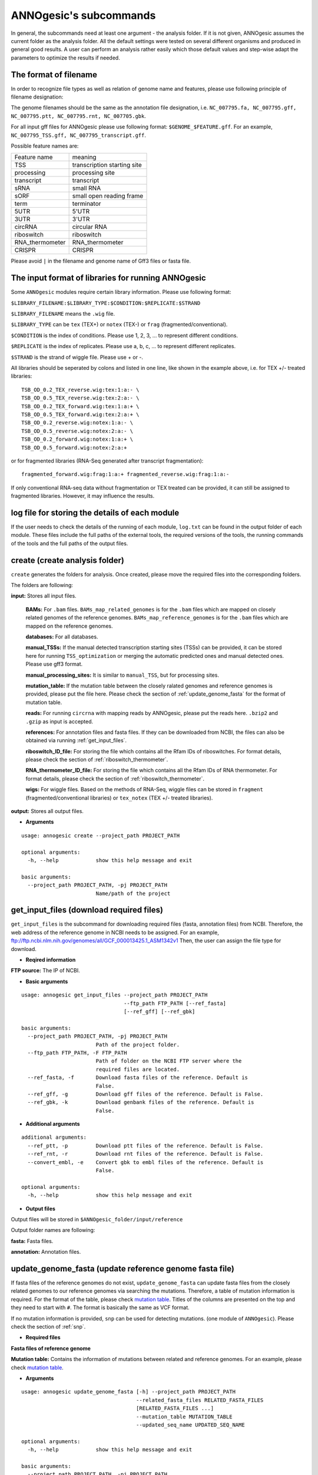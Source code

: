.. _ANNOgesic's subcommands:

ANNOgesic's subcommands
=======================

In general, the subcommands need at least one argument - the analysis
folder. If it is not given, ANNOgesic assumes the current
folder as the analysis folder. All the default settings were tested 
on several different organisms and produced in general good results. 
A user can perform an analysis rather easily which those default values 
and step-wise adapt the parameters to optimize the results if needed.

.. _The format of filename:

The format of filename
----------------------
In order to recognize file types as well as relation of genome name and features, 
please use following principle of filename designation:

The genome filenames should be the same as the annotation file designation, i.e.
``NC_007795.fa, NC_007795.gff, NC_007795.ptt, NC_007795.rnt, NC_007705.gbk``.

For all input gff files for ANNOgesic please use following format:
``$GENOME_$FEATURE.gff``. For an example, ``NC_007795_TSS.gff, NC_007795_transcript.gff``.

Possible feature names are:

===============  ===========================
Feature name     meaning
---------------  --------------------------- 
TSS              transcription starting site
processing       processing site
transcript       transcript
sRNA             small RNA
sORF             small open reading frame
term             terminator
5UTR             5'UTR
3UTR             3'UTR
circRNA          circular RNA
riboswitch       riboswitch
RNA_thermometer  RNA_thermometer
CRISPR           CRISPR
===============  ===========================

Please avoid ``|`` in the filename and genome name of Gff3 files or fasta file.

.. _The input format of libraries for running ANNOgesic:

The input format of libraries for running ANNOgesic
---------------------------------------------------

Some ``ANNOgesic`` modules require certain library information. Please use following format:

``$LIBRARY_FILENAME:$LIBRARY_TYPE:$CONDITION:$REPLICATE:$STRAND``

``$LIBRARY_FILENAME`` means the ``.wig`` file.

``$LIBRARY_TYPE`` can be ``tex`` (TEX+) or ``notex`` (TEX-) or ``frag`` (fragmented/conventional).

``$CONDITION`` is the index of conditions. Please use 1, 2, 3, ... to represent different conditions.

``$REPLICATE`` is the index of replicates. Please use a, b, c, ... to represent different replicates.

``$STRAND`` is the strand of wiggle file. Please use + or -.

All libraries should be seperated by colons and listed in one line, like shown in the example above, i.e.
for TEX +/- treated libraries:

::

  TSB_OD_0.2_TEX_reverse.wig:tex:1:a:- \
  TSB_OD_0.5_TEX_reverse.wig:tex:2:a:- \
  TSB_OD_0.2_TEX_forward.wig:tex:1:a:+ \
  TSB_OD_0.5_TEX_forward.wig:tex:2:a:+ \
  TSB_OD_0.2_reverse.wig:notex:1:a:- \
  TSB_OD_0.5_reverse.wig:notex:2:a:- \
  TSB_OD_0.2_forward.wig:notex:1:a:+ \
  TSB_OD_0.5_forward.wig:notex:2:a:+

or for fragmented libraries (RNA-Seq generated after transcript fragmentation):

::

  fragmented_forward.wig:frag:1:a:+ fragmented_reverse.wig:frag:1:a:-

If only conventional RNA-seq data without fragmentation or TEX treated can be provided, 
it can still be assigned to fragmented libraries. However, it may influence the results.

log file for storing the details of each module
-----------------------------------------------

If the user needs to check the details of the running of each module, ``log.txt`` can 
be found in the output folder of each module. These files include the full paths of the 
external tools, the required versions of the tools, the running commands of the tools and 
the full paths of the output files.

.. _create:

create (create analysis folder)
-------------------------------

``create`` generates the folders for analysis. Once created, please move the required files 
into the corresponding folders.

The folders are following:

**input:** Stores all input files.

	**BAMs:** For ``.bam`` files. ``BAMs_map_related_genomes`` 
	is for the ``.bam`` files which are mapped on closely related genomes of the reference genomes.
	``BAMs_map_reference_genomes`` is for the ``.bam`` files which are mapped on the reference genomes.

	**databases:** For all databases.

	**manual_TSSs:** If the manual detected transcription starting sites (TSSs) can be provided,
	it can be stored here for running ``TSS_optimization`` or merging 
	the automatic predicted ones and manual detected ones. Please use gff3 format.

	**manual_processing_sites:** It is similar to ``manual_TSS``, but for 
	processing sites.

	**mutation_table:** If the mutation table between the closely ralated genomes and 
	reference genomes is provided, please put the file here. Please check 
	the section of :ref:`update_genome_fasta` for the format of 
	mutation table.

	**reads:** For running ``circrna`` with mapping reads by ANNOgesic,
	please put the reads here. ``.bzip2`` and ``.gzip`` as input is accepted.
       
	**references:** For annotation files and fasta files. 
	If they can be downloaded from NCBI, the files can also be obtained via running :ref:`get_input_files`.

	**riboswitch_ID_file:** For storing the file which contains all the Rfam IDs of riboswitches.
	For format details, please check the section of 
	:ref:`riboswitch_thermometer`.

	**RNA_thermometer_ID_file:** For storing the file which contains all the Rfam IDs of RNA thermometer.
	For format details, please check the section of
	:ref:`riboswitch_thermometer`.

	**wigs:** For wiggle files. Based on the methods of RNA-Seq, wiggle files can be stored in  
	``fragment`` (fragmented/conventional libraries) or ``tex_notex`` (TEX +/- treated libraries).

**output:** Stores all output files.

- **Arguments**

::

    usage: annogesic create --project_path PROJECT_PATH
    
    optional arguments:
      -h, --help            show this help message and exit
    
    basic arguments:
      --project_path PROJECT_PATH, -pj PROJECT_PATH
                            Name/path of the project

.. _get_input_files:

get_input_files (download required files)
-----------------------------------------

``get_input_files`` is the subcommand for downloading required files (fasta, annotation files) from NCBI. 
Therefore, the web address of the reference genome in NCBI needs to be assigned. For an example,
ftp://ftp.ncbi.nlm.nih.gov/genomes/all/GCF_000013425.1_ASM1342v1
Then, the user can assign the file type for download.


- **Reqired information**

**FTP source:** The IP of NCBI.

- **Basic arguments**


::

    usage: annogesic get_input_files --project_path PROJECT_PATH
                                     --ftp_path FTP_PATH [--ref_fasta]
                                     [--ref_gff] [--ref_gbk]
    
    basic arguments:
      --project_path PROJECT_PATH, -pj PROJECT_PATH
                            Path of the project folder.
      --ftp_path FTP_PATH, -F FTP_PATH
                            Path of folder on the NCBI FTP server where the
                            required files are located.
      --ref_fasta, -f       Download fasta files of the reference. Default is
                            False.
      --ref_gff, -g         Download gff files of the reference. Default is False.
      --ref_gbk, -k         Download genbank files of the reference. Default is
                            False.

- **Additional arguments**

::

    additional arguments:
      --ref_ptt, -p         Download ptt files of the reference. Default is False.
      --ref_rnt, -r         Download rnt files of the reference. Default is False.
      --convert_embl, -e    Convert gbk to embl files of the reference. Default is
                            False.

    optional arguments:
      -h, --help            show this help message and exit

- **Output files**

Output files will be stored in ``$ANNOgesic_folder/input/reference``

Output folder names are following:

**fasta:** Fasta files.

**annotation:** Annotation files.

.. _update_genome_fasta:

update_genome_fasta (update reference genome fasta file)
--------------------------------------------------------

If fasta files of the reference genomes do not exist, ``update_genome_fasta`` can 
update fasta files from the closely related genomes to our reference genomes 
via searching the mutations. 
Therefore, a table of mutation information is required. For the format of the table, please check 
`mutation table <https://raw.githubusercontent.com/Sung-Huan/ANNOgesic/master/tutorial_data/mutation.csv>`_.
Titles of the columns are presented on the top and they need to start with ``#``. 
The format is basically the same as VCF format.

If no mutation information is provided, ``snp`` can be used for detecting mutations. 
(one module of ``ANNOgesic``). Please check the section of :ref:`snp`.

- **Required files**

**Fasta files of reference genome**

**Mutation table:** Contains the information of mutations between related and reference genomes.
For an example, please check `mutation table <https://raw.githubusercontent.com/Sung-Huan/ANNOgesic/master/tutorial_data/mutation.csv>`_.

- **Arguments**

::
    
    usage: annogesic update_genome_fasta [-h] --project_path PROJECT_PATH
                                         --related_fasta_files RELATED_FASTA_FILES
                                         [RELATED_FASTA_FILES ...]
                                         --mutation_table MUTATION_TABLE
                                         --updated_seq_name UPDATED_SEQ_NAME
    
    optional arguments:
      -h, --help            show this help message and exit
    
    basic arguments:
      --project_path PROJECT_PATH, -pj PROJECT_PATH
                            Path of the project folder.
      --related_fasta_files RELATED_FASTA_FILES [RELATED_FASTA_FILES ...], -c RELATED_FASTA_FILES [RELATED_FASTA_FILES ...]
                            Path of the genome fasta files of the closely related
                            species.
      --mutation_table MUTATION_TABLE, -m MUTATION_TABLE
                            Path of the mutation table which stores the mutation
                            information between the reference genome and genome of
                            the closely related species. For an example check
                            https://github.com/Sung-
                            Huan/ANNOgesic/blob/master/tutorial_data/mutation.csv
      --updated_seq_name UPDATED_SEQ_NAME, -u UPDATED_SEQ_NAME
                            The file name of the updated sequence. The output
                            fasta file name will be --updated_seq_name.fa.

- **Output files**

**Fasta files of updated genome**: The updated fasta files are stored in ``$ANNOgesic_folder/output/updated_references/fasta_files``.

.. _annotation_transfer:

annotation_transfer (annotation transfer)
-----------------------------------------

``annotation transfer`` is the subcommand for transferring the annotation from the closely related genomes 
to the reference genomes. To achieve this, `RATT <http://www.sanger.ac.uk/resources/software/pagit/>`_ 
is integrated in ANNOgesic. The higher similarity between closely related genomes and reference genomes are, 
the more precise the performance is. Before running ``annotation transfer``, 
please run ``source $PAGIT_HOME/sourceme.pagit`` first. it will modify the path for executing RATT. 
If you use Dockerfile to execute ANNOgesic, the path modification can be skipped.
If the error message related to 'defined(@array)' shows, please check :ref:`FAQ`.

- **Required tools**

`RATT <http://www.sanger.ac.uk/resources/software/pagit/>`_.

- **Required files**

**Annotation files of the closely related genomes**: Genbank/embl files of the closely related genomes.

**Fasta files of the closely related genomes**

**Fasta files of the updated genomes**

- **Basic arguments**

::

    usage: annogesic annotation_transfer --project_path PROJECT_PATH
                                     --compare_pair COMPARE_PAIR
                                     [COMPARE_PAIR ...]
                                     [--related_embl_files RELATED_EMBL_FILES [RELATED_EMBL_FILES ...]]
                                     [--related_gbk_files RELATED_GBK_FILES [RELATED_GBK_FILES ...]]
                                     --related_fasta_files RELATED_FASTA_FILES
                                     [RELATED_FASTA_FILES ...]
                                     --target_fasta_files TARGET_FASTA_FILES
                                     [TARGET_FASTA_FILES ...]
                                     [--additional arguments]
    
    optional arguments:
      -h, --help            show this help message and exit
    
    basic arguments:
      --project_path PROJECT_PATH, -pj PROJECT_PATH
                            Path of the project folder.
      --compare_pair COMPARE_PAIR [COMPARE_PAIR ...], -p COMPARE_PAIR [COMPARE_PAIR ...]
                            Please assign the sequence identifier of genome pairs,
                            e.g. NC_007795:NEW_NC_007795. The related genome is
                            NC_007795 and the target genome is NEW_NC_007795. The
                            assigned names are the headers of the fasta file
                            (start with ">"), not the filename of fasta file. If
                            the headers contain space or '|', only the string from
                            '>' to the first space or '|' will be considered as
                            the name for --compare_pair (normally this part is the
                            accession number). If multiple sequences need to be
                            assigned, please use spaces to separate them.
      --related_embl_files RELATED_EMBL_FILES [RELATED_EMBL_FILES ...], -ce RELATED_EMBL_FILES [RELATED_EMBL_FILES ...]
                            The paths of the embl files of the related species. If
                            --related_embl_files is assigned, --related_gbk_files
                            is not needed.
      --related_gbk_files RELATED_GBK_FILES [RELATED_GBK_FILES ...], -cg RELATED_GBK_FILES [RELATED_GBK_FILES ...]
                            The paths of the genbank files of the related species.
                            The genbank can be ended by .gbk, .gbff or .gb. If
                            --related_gbk_files is assigned, --related_embl_files
                            is not needed.
      --related_fasta_files RELATED_FASTA_FILES [RELATED_FASTA_FILES ...], -cf RELATED_FASTA_FILES [RELATED_FASTA_FILES ...]
                            The paths of the fasta files of the related species.
      --target_fasta_files TARGET_FASTA_FILES [TARGET_FASTA_FILES ...], -tf TARGET_FASTA_FILES [TARGET_FASTA_FILES ...]
                            The paths of the target fasta files.

- **Additional arguments**

::

    additional arguments:
      --ratt_path RATT_PATH
                            Path of the start.ratt.sh file of RATT folder. Default
                            is start.ratt.sh.
      --element ELEMENT, -e ELEMENT
                            --element will become the prefix of all output
                            file.Default is "chromosome".
      --transfer_type TRANSFER_TYPE, -t TRANSFER_TYPE
                            The transfer type for running RATT. (For the details,
                            please refer to the manual of RATT.) Default is
                            Strain.

    optional arguments:
      -h, --help            show this help message and exit


- **Output files**

Output files from `RATT <http://www.sanger.ac.uk/resources/software/pagit/>`_
will be stored in ``$ANNOgesic_folder/output/annotation_transfer``.

**Annotation files** (``.gff``, ``.ptt``, ``.rnt``) will be stored in ``$ANNOgesic_folder/output/updated_references/annotations``.

.. _snp:

snp (SNP calling)
-----------------

``snp`` can analyze the alignment files and fasta files to detect mutations by running 
`Samtools <https://github.com/samtools>`_ and `Bcftools <https://github.com/samtools>`_. 
There are multiple programs which can be applied to detect mutations 
(with BAQ, without BAQ and extend BAQ) and there are multiple flag options to set filters
(QUAL, DP, DP4, etc.). Moreover, ``snp`` can also be used for generating the fasta files of 
reference genomes if it is necessary.

- **Required tools**

`Samtools <https://github.com/samtools>`_.

`Bcftools <https://github.com/samtools>`_.

- **Required files**

**BAM files:** BAM files from fragmented/conventional libraries or TEX +/- treated libraries both can be accepted.
For assigning the files, please follow the format -- ``$SET_NAME:$BAMFILE1,$BAMFILE2,...``. 
For an example, the user has four bam files of one genome. Then the input will be 
``set1:sample1.bam,sample2.bam,sample3.bam,sample4.bam``.

**Fasta files of the closely related genomes** or **Fasta files of the reference genomes**

- **Basic arguments**

::

    usage: annogesic snp [-h] --project_path PROJECT_PATH --bam_type
                         {related_genome,reference_genome} --program
                         {with_BAQ,without_BAQ,extend_BAQ}
                         [{with_BAQ,without_BAQ,extend_BAQ} ...] --fasta_files
                         FASTA_FILES [FASTA_FILES ...] --bam_files BAM_FILES
                         [BAM_FILES ...] [--additional arguments]
    
    basic arguments:
      --project_path PROJECT_PATH, -pj PROJECT_PATH
                            Path of the project folder.
      --bam_type {related_genome,reference_genome}, -t {related_genome,reference_genome}
                            If the BAM files are produced by mapping to a related
                            genome, please assign "related_genome". the mutations
                            between the related genome and the refernce genome can
                            be detected for generating sequence of the query
                            genome. If the BAM files are produced by mapping to
                            the reference genome, please assign
                            "reference_genome". The mutations of reference genome
                            can be detected.
      --program {with_BAQ,without_BAQ,extend_BAQ} [{with_BAQ,without_BAQ,extend_BAQ} ...], -p {with_BAQ,without_BAQ,extend_BAQ} [{with_BAQ,without_BAQ,extend_BAQ} ...]
                            The program for detecting SNPs: "with_BAQ",
                            "without_BAQ", "extend_BAQ". Multi-programs can be
                            executed at the same time (separated by spaces). For
                            example, with_BAQ without_BAQ extend_BAQ.
      --fasta_files FASTA_FILES [FASTA_FILES ...], -f FASTA_FILES [FASTA_FILES ...]
                            Paths of the genome fasta files.
      --bam_files BAM_FILES [BAM_FILES ...], -b BAM_FILES [BAM_FILES ...]
                            Path of input BAM files. Required format:
                            $SET_NAME:$BAM1,$BAM2,... . If multiple sets need to
                            be assigned, please use spaces to separate them.

- **Additional arguments**

::

    additional arguments:
      --samtools_path SAMTOOLS_PATH
                            Path of samtools.
      --bcftools_path BCFTOOLS_PATH
                            Path of bcftools.
      --quality QUALITY, -q QUALITY
                            The minimum quality score of a mutation. Default is
                            40.
      --read_depth_range READ_DEPTH_RANGE, -d READ_DEPTH_RANGE
                            The range of read depth for a mutation. The format is
                            $MIN,$MAX. It can be assigned by different types: 1.
                            real number ("r"), 2. times of the number of bam files
                            (counted from --bam_files) ("n") or 3. times of the
                            average read depth ("a"). For example, n_10,a_3 is
                            assigned. If the average read depth is 70 and 4 bam
                            files are provided, n_10 will be 40 and a_3 will be
                            140 (average read depth * 3). Based on the same
                            example, if this value is r_10,a_3, the minimum read
                            depth will become exact 10 reads. If "none" is
                            assigned, read depth will not be considered. Default
                            is n_10,none.
      --ploidy {haploid,diploid}, -pl {haploid,diploid}
                            The query genome is haploid or diploid. Default is
                            haploid.
      --rg_tag, -R          For one BAM file which includes multiple samples
                            (opposite of --ignore-RG in samtools). Default is
                            False.
      --caller {c,m}, -c {c,m}
                            The types of caller - consensus-caller or
                            multiallelic-caller. For details, please check
                            documentation of bcftools. "c" represents consensus-
                            caller. "m" represents multiallelic-caller. Default is
                            m.
      --dp4_cutoff DP4_CUTOFF, -D DP4_CUTOFF
                            The cutoff of DP4. The format is
                            $MIN_SNP_READS_NUMBER:$MIN_SNP_READS_RATIO.
                            $MIN_SNP_READS_NUMBER can be assigned by three types:
                            1. fix number ("r"), 2. times of the number of bam
                            files (counted from --bam_files) ("n") or 3. times of
                            average read depth ("a"). For example, n_10,0.8. If
                            the BAM files are 4, it means the minimum mapped reads
                            of a SNP is 40 (4 * 10), and the minimum ratio of
                            mapped read of a SNP (mapped reads of a SNP / total
                            reads) is 0.8. Default is n_10,0.8.
      --indel_fraction INDEL_FRACTION, -if INDEL_FRACTION
                            The minimum IDV and IMF which supports for insertion
                            of deletion. The minimum IDV can be assigned by
                            different types: 1. fix number ("r"), 2. times of the
                            number of bam files (assigned by --bam_files) ("n") or
                            3. times of the average read depth ("a"). The input
                            format is $MIN_IDF:$MIN_IMF. For example, The value is
                            n_10,0.8 and 4 BAM files are assigned. The minimum IDV
                            is 40, and the minimum IMF is 0.8. Default is
                            n_10,0.8.
      --filter_tag_info FILTER_TAG_INFO [FILTER_TAG_INFO ...], -ft FILTER_TAG_INFO [FILTER_TAG_INFO ...]
                            For using more filters to improve the detection.
                            Please assign 1. the name of a tag, 2. bigger ("b") or
                            smaller ("s") and 3. the value of the filter. For
                            example, "RPB_b0.1,MQ0F_s0" means that RPB should be
                            bigger than 0.1 and MQ0F should be smaller than 0.
                            Default is RPB_b0.1,MQSB_b0.1,MQB_b0.1,BQB_b0.1.

    optional arguments:
      -h, --help            show this help message and exit

- **Output files**

If ``bam_type`` is ``related_genome``, 
the results will be stored in ``$ANNOgesic/output/SNP_calling/compare_related_and_reference_genomes``. 
If ``bam_type`` is ``reference_genome``, the results will be stored in ``$ANNOgesic/output/SNP_calling/mutations_of_reference_genomes``.

The output folders and results are following:

**SNP_raw_output:** Stores output tables which be only considered read depth and QUAL.

	**VCF Table (only consider read depth and QUAL):** Filename is ``$GENOME_$PROGRAM_$SET.vcf``.

**SNP_table:** Stores two types of output tables

        **VCF Table (consider all filters):** Filename is ``$GENOME_$PROGRAM_$SET_best.vcf``.

        **Index of fasta files:**: Filename is ``$GENOME_$PROGRAM_$SET_seq_reference.csv``.
        The meaning of this file is like following example:

::

  Staphylococcus_aureus_HG003     1632629 .       AaA     AA      57      .
  Staphylococcus_aureus_HG003     1632630 .       aA      a       57      .
  Staphylococcus_aureus_HG003     1499572 .       T       TT,TTTTT        43.8525 .

The example contains ``position conflict`` and ``mutation conflict``.
As a result, the conflicts will affect the other mutation's positions.
Therefore, it will generate four different fasta files. The first two lines are ``position conflict``, and 
the last line is ``mutation conflict``.
``$GENOME_$PROGRAM_$SET_seq_reference.csv`` is the index for these four fasta files.

::

   1       1632629 1       1499572:TT      Staphylococcus_aureus_HG003
   1       1632629 2       1499572:TTTTT   Staphylococcus_aureus_HG003
   2       1632630 1       1499572:TT      Staphylococcus_aureus_HG003
   2       1632630 2       1499572:TTTTT   Staphylococcus_aureus_HG003

The first column is the index of the ``position conflict``. 
The second column is the selected position.
The third one is the index of the ``mutations conflict``. 
The fourth one is the selected position and nucleotides. 
The last column is the genome name.

**Potential fasta files**: Filename is ``$FASTANAME_$SET_$STRIANNAME_$INDEXofPOSITIONCONNFLICT_$INDEXofMUTATIONCONFLICT.fa``, 
and it is stored in ``$ANNOgesic/output/SNP_calling/$BAM_TYPE/seqs``.
Based on the example in **Index of fasta files**, ``Staphylococcus_aureus_HG003_set1_Staphylococcus_aureus_HG003_1_1.fa``
will be generated based on the first line of ``$GENOME_$PROGRAM_seq_reference.csv``.
``Staphylococcus_aureus_HG003_set1_Staphylococcus_aureus_HG003_1_2.fa`` and will be generated based on the second line of 
``$GENOME_$PROGRAM_seq_reference.csv`` and so forth.

**statistics**: Stores the statistic files and figures, ex: the distribution of SNPs based on QUAL.

.. _tss_ps:

tss_ps (TSS and processing site prediction)
-------------------------------------------

``tss_ps`` can generate the TSS and processing sites via running  
`TSSpredator <http://it.inf.uni-tuebingen.de/?page_id=190>`_. Since the parameters can affect the 
results strongly, ``optimize_tss_ps`` can obtain the optimized parameters of 
`TSSpredator <http://it.inf.uni-tuebingen.de/?page_id=190>`_. Please check the section 
:ref:`optimize_tss_ps` for details.

- **Required tools**

`TSSpredator <http://it.inf.uni-tuebingen.de/?page_id=190>`_.

- **Required files**

**Wiggle files of TEX +/-:** Please check the section :ref:`The input format of libraries for running ANNOgesic` for assigning correct format.

**Fasta files of the reference genomes**

**GFF files of the reference genomes**

- **Optional input files**

**Gff files of the manual detected TSSs:** If gff file of the manual detected TSSs can be provided, ``tss_ps`` can merge the manual detected TSSs
and TSSpredator predicted ones.

**Gff files of transcripts:** If comparing TSSs with transcripts is required, gff files of the transcripts need to be assigned.
For the transcripts, please check the section :ref:`transcript`.

- **Basic arguments**

::

    usage: annogesic tss_ps --project_path PROJECT_PATH --program {TSS,PS}
                            --fasta_files FASTA_FILES [FASTA_FILES ...]
                            --annotation_files ANNOTATION_FILES
                            [ANNOTATION_FILES ...] --tex_notex_libs TEX_NOTEX_LIBS
                            [TEX_NOTEX_LIBS ...]
                            --condition_names CONDITION_NAMES
                            [CONDITION_NAMES ...]
                            [--additional arguments]
    
    basic arguments:
      --project_path PROJECT_PATH, -pj PROJECT_PATH
                            Path of the project folder.
      --program {TSS,PS}, -p {TSS,PS}
                            The feature to predict. Please assign "TSS" or "PS".
                            Default is "TSS".
      --fasta_files FASTA_FILES [FASTA_FILES ...], -f FASTA_FILES [FASTA_FILES ...]
                            Paths of the genome fasta files.
      --annotation_files ANNOTATION_FILES [ANNOTATION_FILES ...], -g ANNOTATION_FILES [ANNOTATION_FILES ...]
                            Paths of the genome annotation gff files containing
                            CDSs, tRNAs, rRNAs, etc.
      --tex_notex_libs TEX_NOTEX_LIBS [TEX_NOTEX_LIBS ...], -tl TEX_NOTEX_LIBS [TEX_NOTEX_LIBS ...]
                            TEX+/- wig files for TSSpredator. The format is:
                            wig_file_path:TEX+/-(tex or notex):condition_id(intege
                            r):replicate_id(alphabet):strand(+ or -). If multiple
                            wig files need to be assigned, please use spaces to
                            separate the wig files. For example,
                            my_lib_tex_forward.wig:tex:1:a:+
                            my_lib_tex_reverse.wig:tex:1:a:-.
      --replicate_tex REPLICATE_TEX [REPLICATE_TEX ...], -rt REPLICATE_TEX [REPLICATE_TEX ...]
                            This value is the minimal number of replicates that a
                            TSS has to be detected in. The format is
                            $NUMBERofCONDITION_$NUMBERofREPLICATE. If different
                            --replicate_tex values need to be assigned to
                            different conditions, please use spaces to separate
                            them. For example, 1_2 2_2 3_3 means that
                            --replicate_tex is 2 in number 1 and number 2
                            conditions. In number 3 condition, --replicate_tex is
                            3. For assigning the same --replicate_tex to all
                            conditions, just use like all_1 (--replicate_tex is 1
                            in all conditions).
      --condition_names CONDITION_NAMES [CONDITION_NAMES ...], -cn CONDITION_NAMES [CONDITION_NAMES ...]
                            The output prefix of all conditions. If multiple
                            conditions need to be assigned, please use spaces to
                            separate them. For an example, prefix_condition1
                            prefix_condition2.

- **Additional arguments**

::

    additional arguments:
      --tsspredator_path TSSPREDATOR_PATH
                            Path of TSSpredator. Default is
                            /usr/local/bin/TSSpredator.jar
      --auto_load_optimized_parameters AUTO_LOAD_OPTIMIZED_PARAMETERS, -ap AUTO_LOAD_OPTIMIZED_PARAMETERS
                            If optimize_tss_ps has been done before,
                            --auto_load_optimized_parameters can automatically
                            load the optimized parameters for the detection by
                            specifying the folder of "optimized_TSSpredator"
                            containing all output of "optimize_tss_ps".If the
                            parameters need to be assigned manually, please do not
                            turn on this function and assign the parameters to
                            --parameter_sets. Default is None.
      --genome_order GENOME_ORDER [GENOME_ORDER ...]
                            It only works when --auto_load_optimized_parameters is
                            off. It is the order for applying the parameters
                            (--height, --height_reduction, --factor,
                            --factor_reduction, --base_height,
                            --enrichment_factor, and --processing_factor) of
                            TSSpedator to genomes, ex: if --genome_order is
                            "NC_002505.1 NC_002506.1" and --height is "0.3 0.5",
                            0.3 will be used as --height to NC_002505.1 and 0.5
                            will be used to NC_002506.1. Default is applying one
                            parameter set to all genomes.
      --height HEIGHT [HEIGHT ...], -he HEIGHT [HEIGHT ...]
                            It only works when --auto_load_optimized_parameters is
                            off. This value relates to the minimal number of read
                            starts at a certain genomic position to be considered
                            as a TSS candidate. If using different --height to
                            multiple genomes is required, please use spaces to
                            split the input values. The order should match
                            --genome_order. For the details, please check
                            --geonme_order. Default is 0.3.
      --height_reduction HEIGHT_REDUCTION [HEIGHT_REDUCTION ...], -rh HEIGHT_REDUCTION [HEIGHT_REDUCTION ...]
                            It only works when --auto_load_optimized_parameters is
                            off. When comparing different genomes/conditions and
                            the step height threshold is reached in at least one
                            genome/condition, the threshold is reduced for the
                            other genomes/conditions by the value set here. This
                            value must be smaller than the step height threshold.
                            If using different --height_reduction to multiple
                            genomes is required, please use spaces to split the
                            input values. The order should match --genome_order.
                            For the details, please check --geonme_order. Default
                            is 0.2.
      --factor FACTOR [FACTOR ...], -fa FACTOR [FACTOR ...]
                            It only works when --auto_load_optimized_parameters is
                            off. The minimal factor by which the TSS height has to
                            exceed the local expression background. If using
                            different --factor to multiple genomes is required,
                            please use spaces to split the input values. The order
                            should match --genome_order. For the details, please
                            check --geonme_order. Default is 2.0.
      --factor_reduction FACTOR_REDUCTION [FACTOR_REDUCTION ...], -rf FACTOR_REDUCTION [FACTOR_REDUCTION ...]
                            It only works when --auto_load_optimized_parameters is
                            off. When comparing different genomes/conditions and
                            the step factor threshold is reached in at least one
                            genome/condition, the threshold is reduced for the
                            other genomes/conditions by the value set here. This
                            value must be smaller than the step factor threshold.
                            If using different --factor_reduction to multiple
                            genomes is required, please use spaces to split the
                            input values. The order should match --genome_order.
                            For the details, please check --geonme_order. Default
                            is 0.5.
      --enrichment_factor ENRICHMENT_FACTOR [ENRICHMENT_FACTOR ...], -ef ENRICHMENT_FACTOR [ENRICHMENT_FACTOR ...]
                            It only works when --auto_load_optimized_parameters is
                            off. The minimal enrichment factor. If using different
                            --enrichment_factor to multiple genomes is required,
                            please use spaces to split the input values. The order
                            should match --genome_order. For the details, please
                            check --geonme_order. Default is 2.0.
      --processing_factor PROCESSING_FACTOR [PROCESSING_FACTOR ...], -pf PROCESSING_FACTOR [PROCESSING_FACTOR ...]
                            It only works when --auto_load_optimized_parameters is
                            off. The minimal processing factor. If the value for
                            the untreated library is higher than the treated
                            library the positionsis considered as a processing
                            site and not annotated as detected. If using different
                            --processing_factor to multiple genomes is required,
                            please use spaces to split the input values. The order
                            should match --genome_order. For the details, please
                            check --geonme_order. Default is 1.5.
      --base_height BASE_HEIGHT [BASE_HEIGHT ...], -bh BASE_HEIGHT [BASE_HEIGHT ...]
                            It only works when --auto_load_optimized_parameters is
                            off. The minimal number of reads should be mapped on
                            TSS/PS. If using different --base_height to multiple
                            genomes is required, please use spaces to split the
                            input values. The order should match --genome_order.
                            For the details, please check --geonme_order. Default
                            is 0.0.
      --utr_length UTR_LENGTH, -u UTR_LENGTH
                            The length of UTRs. Default is 300.
      --tolerance TOLERANCE, -to TOLERANCE
                            The 5'ends of transcripts will be extended or withdrew
                            by this value (nucleotides) for searching the
                            associated TSSs (--compare_transcript_files is
                            provided). Default is 5.
      --cluster CLUSTER, -c CLUSTER
                            This value defines the maximal distance (nucleotides)
                            between TSS candidates have to be clustered together.
                            If the distance between these multiple TSSs is smaller
                            or equal to this value, only one of them will be
                            printed out. Default is 2.
      --manual_files MANUAL_FILES [MANUAL_FILES ...], -m MANUAL_FILES [MANUAL_FILES ...]
                            If gff files of the manual checked TSS are provided,
                            this function will merge manual checked ones and
                            TSSpredator predicted ones. Please assign the path of
                            manual-checked TSS gff files.
      --curated_sequence_length CURATED_SEQUENCE_LENGTH [CURATED_SEQUENCE_LENGTH ...], -le CURATED_SEQUENCE_LENGTH [CURATED_SEQUENCE_LENGTH ...]
                            The length of the sequence used for the manual set of
                            TSS/PS. This value is required to calculate the
                            accurracy. If the whole genome was used write "all".
                            Otherwise use the name of the reference sequence in
                            the folowing format: $GENOME:SLENGTH. Multiple entries
                            are accepted. For an example, test.gff contains two
                            sequences s1 and s2. For s1 100 kb were checked while
                            for s2 the whole sequence was curated. The value of
                            this argument would be s1:100000 s2:all. Per default
                            all the full length of all sequences will be used.
      --validate_gene, -v   Using TSS candidates to validate genes in annotation
                            file. it will be store in statistics folder. Default
                            is False.
      --compare_transcript_files COMPARE_TRANSCRIPT_FILES [COMPARE_TRANSCRIPT_FILES ...], -ta COMPARE_TRANSCRIPT_FILES [COMPARE_TRANSCRIPT_FILES ...]
                            If the paths of transcript gff files are provided,
                            this function will compare TSS and transcript to
                            obtain the overlap information. Default is False.
      --re_check_orphan, -ro
                            If there is no information of gene or locus_tag in
                            genome annotation gff file, all TSSs will be assigned
                            to orphan TSSs by TSSpredator. The function can
                            compare TSSs with CDSs to classify the TSS correctly.
                            Default is False.
      --remove_overlap_feature, -of
                            If a processing site and a TSS are overlaping, keep
                            "TSS", The predicted feature (based on --program) will
                            be removed. Default is False.
      --compare_overlap_gff COMPARE_OVERLAP_GFF [COMPARE_OVERLAP_GFF ...], -rg COMPARE_OVERLAP_GFF [COMPARE_OVERLAP_GFF ...]
                            If --overlap_feature is "TSS" or "PS",
                            --reference_gff_files need to be assigned. For TSS
                            prediction, please assign the path of processing site.
                            For processing site prediction, please assign the path
                            of TSS. Don't use this flag if --overlap_feature is
                            "both".
      --remove_low_expression REMOVE_LOW_EXPRESSION, -rl REMOVE_LOW_EXPRESSION
                            For removing the low expressed TSS by comparing the
                            manual detected TSSs and predicted ones. Please assign
                            the manual-checked TSS in gff format.

    optional arguments:
      -h, --help            show this help message and exit

- **Output files**

The results of TSS are stored in ``$ANNOgesic/output/TSSs``, and the results of processing site 
are stored in ``$ANNOgesic/output/processing_sites``.

The output folders are following:

**MasterTables:** MasterTable from `TSSpredator <http://it.inf.uni-tuebingen.de/?page_id=190>`_.

**statistics:** Statistic files.

	**Venn Figures of TSS types:** Filename is ``TSS_venn_$GENOME.png``.

	**TSS types with corresponding amounts:** Table is ``stat_TSS_class_$GENOME.csv``, and Figure is ``TSS_class_$GENOME.png``.

	**Conditions with corresponding amounts:** ``stat_TSS_libs_$GENOME.csv`` stores all combination of conditions with corresponding amounts.
	``TSSstatistics.tsv`` stores the number of TSS which can be detected or missing in each condition.

	**Comparing TSSs with other features:** ``stat_compare_TSS_transcript_$GENOME.csv`` is for comparing TSSs with transcripts.
	``stat_gene_vali_$GENOME.csv`` is for comparing TSS with genome annotations like CDSs.

	**Comparing manual detected TSSs and predicted TSSs:** In ``stat_compare_TSSpredator_manual_$GENOME.csv``, the accuracy of TSS prediction can be found.

**configs**: Configuration files for running TSSpredator.

**gffs**: Output gff files of TSSs. Some useful information can be found in the tags of the attributes within the TSS gff files. 
Based on this information, we can know the details of the specific TSS. The tags are as following:

	**method:** Stores the information that this TSS is detected by manual detection or `TSSpredator <http://it.inf.uni-tuebingen.de/?page_id=190>`_.
	
	**type:** TSS type of this TSS. It could be Primary, Secondary, Internal, Antisense or Orphan.
	
	**utr_length:** UTR length of this TSS.
	
	**associated_gene**: Which genes are associated with this TSS.
	
	**Parent:** Presents the parent transcripts of this TSS, if the user has compared TSS with the transcript.
	
	**libs:** Shows in which libraries the TSS can be detected.

.. _transcript:

transcript (transcript detection)
---------------------------------

``transcript`` can detect transcripts based on the coverage. Most of the transcript assembly tools are
focus on eukaryotic transcript. Due to this, we constructed a subcommand which is based on the nucleotide coverage data, 
given gene annotations and several parameters that can be set by the user.

- **Required files**

**Wiggle files of fragmented/conventional libraries or TEX+/- treated libraries:** For importing the information about libraries, please check the section 
:ref:`The input format of libraries for running ANNOgesic`.

- **Optional input files**

**TSS gff files:** If the user wants to compare transcripts with TSSs, TSS gff files are required.

**Gff files of genome anntations containing CDSs, tRNAs, rRNAs, etc:** If the user wants to compare transcripts with genome annotations or modify transcript based on genome annotations 
like CDSs, tRNAs, rRNAs, genome annotation gff files are required. There are four options for modification of transcripts:

	**merge_overlap:** If multiple transcripts overlap the same gene, they will be merged as one complete transcript.

	**extend_3end:** If the transcript starts at the upstream of the gene and ends within the gene, 
	the end point of the transcript will be extended to the end point of gene.

	**extend_5end:** If the transcript starts within the gene and ends at the downstream of gene, 
	the starting point of the transcript will be extended to the starting point of the gene.

        **within_extend_ends:** If the transcript is within the gene, the two ends of the transcript will be 
	extended to the two ends of gene.

	**none:** Transcripts will not be modified by the genome annotations

- **Basic arguments**

::

    usage: annogesic transcript --project_path PROJECT_PATH
                            [--annotation_files ANNOTATION_FILES [ANNOTATION_FILES ...]]
                            [--modify_transcript {merge_overlap,extend_3end,extend_5end,within_extend_ends,none} [{merge_overlap,extend_3end,extend_5end,within_extend_ends,none} ...]]
                            [--tex_notex_libs TEX_NOTEX_LIBS [TEX_NOTEX_LIBS ...]]
                            [--frag_libs FRAG_LIBS [FRAG_LIBS ...]]
                            [--replicate_tex REPLICATE_TEX [REPLICATE_TEX ...]]
                            [--replicate_frag REPLICATE_FRAG [REPLICATE_FRAG ...]]
                            [--tex_notex {1,2}] [--additional arguments]
    
    basic arguments:
      --project_path PROJECT_PATH, -pj PROJECT_PATH
                            Path of the project folder.
      --annotation_files ANNOTATION_FILES [ANNOTATION_FILES ...], -g ANNOTATION_FILES [ANNOTATION_FILES ...]
                            Paths of the genome annotation gff files containing
                            CDSs, tRNAs, rRNAs, etc. TSS gff files and terminator
                            gff files need to be separately assigned to
                            --tss_files and --terminator_files, respectively.
      --modify_transcript {merge_overlap,extend_3end,extend_5end,within_extend_ends,none} [{merge_overlap,extend_3end,extend_5end,within_extend_ends,none} ...], -mt {merge_overlap,extend_3end,extend_5end,within_extend_ends,none} [{merge_overlap,extend_3end,extend_5end,within_extend_ends,none} ...]
                            If --annotation_files is provided, the post-
                            modification of transcript based on genome annotations
                            can be assigned. There are five opetions. 1.
                            "merge_overlap": if multiple transcripts overlap with
                            the same gene, they will be merged as one complete
                            transcript. 2. "extend_3end": if a transcript starts
                            at the upstream of a gene and ends within the gene,
                            the end point of the transcript will be extended to
                            the end point of the gene. 3. "extend_5end": if a
                            transcript starts within a gene and ends at the
                            downstream of gene, the starting point of the
                            transcript will be extended to the starting point of
                            the gene. 4. "within_extend_ends": if a transcript is
                            within a gene, the two ends of the transcript will be
                            extended to the two ends of gene. 5. "none": the
                            transcript will not be modified by the genome
                            annotations. For using mutliple modifications, please
                            separated them by spaces. Default is merge_overlapped.
      --tex_notex_libs TEX_NOTEX_LIBS [TEX_NOTEX_LIBS ...], -tl TEX_NOTEX_LIBS [TEX_NOTEX_LIBS ...]
                            TEX+/- wig files. The format is:
                            wig_file_path:TEX+/-(tex or notex):condition_id(intege
                            r):replicate_id(alphabet):strand(+ or -). If multiple
                            wig files need to be assigned, please use spaces to
                            separate the wig files. For example,
                            my_lib_tex_forward.wig:tex:1:a:+
                            my_lib_tex_reverse.wig:tex:1:a:-.
      --frag_libs FRAG_LIBS [FRAG_LIBS ...], -fl FRAG_LIBS [FRAG_LIBS ...]
                            Wig files of RNA-Seq with transcript fragmented. The
                            format is: wig_file_path:frag:condition_id(integer):re
                            plicate_id(alphabet):strand(+ or -). If multiple wig
                            files need to be assigned, please use spaces to
                            separate the wig files. For example,
                            my_lib_frag_forward.wig:frag:1:a:+
                            my_lib_frag_reverse.wig:frag:1:a:-.
      --replicate_tex REPLICATE_TEX [REPLICATE_TEX ...], -rt REPLICATE_TEX [REPLICATE_TEX ...]
                            This value is the minimal number of replicates that a
                            transcript has to be detected in. The format is
                            $NUMBERofCONDITION_$NUMBERofREPLICATE. If different
                            --replicate_tex values need to be assigned to
                            different conditions, please use spaces to separate
                            them. For example, 1_2 2_2 3_3 means that
                            --replicate_tex is 2 in number 1 and number 2
                            conditions. In number 3 condition, --replicate_tex is
                            3. For assigning the same --replicate_tex to all
                            conditions, just use like all_1 (--replicate_tex is 1
                            in all conditions).
      --replicate_frag REPLICATE_FRAG [REPLICATE_FRAG ...], -rf REPLICATE_FRAG [REPLICATE_FRAG ...]
                            Similar to --replicates_tex. This value is for
                            fragmented (or conventional) libraries.
      --tex_notex {1,2}, -te {1,2}
                            The value is for TEX+/- libraries to decide the
                            transcript should be detected in both (TEX+ and TEX-,
                            assigned by 2) or can be detected in only one library
                            (TEX+ or TEX-, assigned by 1). Please assign 1 or 2.
                            Default is 1.

- **Additional arguments**

::

    additional arguments:
      --length LENGTH, -l LENGTH
                            The minimum length of the transcript after modifying
                            base on genome annotation. Default is 20.
      --height HEIGHT, -he HEIGHT
                            The minimum coverage of the transcript. If --tex_notex
                            is 2, the average coverage of TEX+ and TEX- libraries
                            should be higher than this value. The default is 10.
      --width WIDTH, -w WIDTH
                            The minimum length of the transcript without modifying
                            by genome annotation. The default is 20.
      --tolerance TOLERANCE, -t TOLERANCE
                            The number of nucleotides which coveraes can drop
                            below the --height in a transcript. The default is 5.
      --tolerance_coverage TOLERANCE_COVERAGE, -tc TOLERANCE_COVERAGE
                            The minimum coverage of the nucleotides which match
                            the situation of --tolerance, Default is 0.
      --tss_files TSS_FILES [TSS_FILES ...], -ct TSS_FILES [TSS_FILES ...]
                            Paths of TSS files for comparing transcripts and TSSs.
      --compare_feature_genome COMPARE_FEATURE_GENOME [COMPARE_FEATURE_GENOME ...], -cf COMPARE_FEATURE_GENOME [COMPARE_FEATURE_GENOME ...]
                            If --compare_genome_annotation is provided, please
                            assign the feature for comparing. Multiple features
                            can be separated by spaces. Default is None.
      --tss_tolerance TSS_TOLERANCE, -tt TSS_TOLERANCE
                            The 5'ends of transcripts will be extended or withdrew
                            by this value (nucleotides) for searching the
                            associated TSSs (--tss_files is provided). Default is
                            5.
      --terminator_files TERMINATOR_FILES [TERMINATOR_FILES ...], -e TERMINATOR_FILES [TERMINATOR_FILES ...]
                            Paths of terminator gff files for comparing
                            transcripts and terminators. Default is None.
      --terminator_tolerance TERMINATOR_TOLERANCE, -et TERMINATOR_TOLERANCE
                            The 3'ends of transcripts will be extended or withdrew
                            by this value (nucleotides) for searching the
                            associated terminators. Default is 30.
      --max_length_distribution MAX_LENGTH_DISTRIBUTION, -mb MAX_LENGTH_DISTRIBUTION
                            For generating the figure of distribution of
                            transcript length, please assign the maximum length.
                            Default is 2000.

    optional arguments:
      -h, --help            show this help message and exit

- **Output files**

Output files are stored in ``$ANNOgesic/output/transcripts``.

The generated output folders are as following:

**tables:** Table of transcript with more details. The meanings of the columns in the table are following:

	**Genome:** Genome name.

	**Name:** Transcript name in the gff file.

	**Start:** Starting point of this transcript.

	**End:** End point of this transcript.

	**Strand:** Strand of this transcript.

	**Detect_lib_type:** This transcript can be detected in fragmented/conventional or TEX+/- libraries.

	**Associated_gene:** Which genes are associated with this transcript.

	**Associated_tss:** Which TSSs are located on this transcript.

	**Associated_term:** Which terminators are associated with this transcript.

	**Avg_coverage:$LIB_NAME:** Stores the average coverage information of the libraries about this transcript.

**statistics:** Stores statistic files.

	**Comparing transcript with other features:** ``stat_compare_transcript_genome_$GENOMENAME.csv`` is 
	for comparing transcript with genome annotation like CDSs, ``stat_compare_transcript_TSS_$GENOMENAME.csv`` is for comparing 
	transcript with TSS, and ``stat_compare_transcript_terminator_$GENOMENAME.csv`` is for comparing
        transcript with terminator.

	**Figure of the distribution of transcript length:** ``$GENOME_length_all.png`` is for analyzing of all transcript length. 
	``$GENOME_length_less_$LENGTH.png`` is for the analyzing of the assigned length.

**gffs:** Stores gff files of transcripts. Some useful information can be found in the tags of the attributes within the transcript gff file.
Based on this information, we can know the details of the specific transcript. The tags are as following:

	**compare_$FEATURE:** State of overlap between transcripts and features
	(If ``--compare_feature_genome`` and ``--annotation_files`` are assigned). The value may be ``cover``, ``right_shift``, ``left_shift``, ``within`` or ``no_related``.

	**associated_tss:** Shows which TSSs are located on this transcript (If ``--tss_files`` is assigned).

	**associated_term:** Shows which terminators are located on this transcript (If ``--terminator_files`` is assigned).

	**associated_$FEATURE:** Shows that the features are located on this transcript
	(If ``--compare_feature_genome`` and ``--annotation_files`` are assigned). 

	**detect_lib:** This transcript is detected by Tex-treated libraries or fragmented/conventional libraries.

	**best_avg_coverage:** The average coverage of the highest expressed library within this transcript.

.. _terminator:

terminator (terminator detection)
---------------------------------

``terminator`` will predict the rho-independent terminators. ``ANNOgesic`` combines the results of 
two methods in order to get more reliable candidates. The first method is using `TranstermHP <http://transterm.cbcb.umd.edu/>`_.
The other one detects the specific secondary structure between converging pairs  
of transcripts and CDSs. ``ANNOgesic`` can check the coverages in order to generate the terminators 
which have coverage significant decrease.

- **Required tools**

`TranstermHP <http://transterm.cbcb.umd.edu/>`_

**RNAfold** of `ViennaRNA <http://www.tbi.univie.ac.at/RNA/>`_.

- **Required files**

**Gff files of the genome annotations containing CDSs, tRNAs, rRNAs, etc**

**Fasta files of the genome sequences**

**Wiggle files of TEX +/- treated libraries or fragmented/conventional libraries**

**Gff files of the transcripts**

- **Basic arguments**

::

    usage: annogesic terminator --project_path PROJECT_PATH --fasta_files
                                FASTA_FILES [FASTA_FILES ...] --annotation_files
                                ANNOTATION_FILES [ANNOTATION_FILES ...]
                                --transcript_files TRANSCRIPT_FILES
                                [TRANSCRIPT_FILES ...]
                                [--tex_notex_libs TEX_NOTEX_LIBS [TEX_NOTEX_LIBS ...]]
                                [--frag_libs FRAG_LIBS [FRAG_LIBS ...]]
                                [--tex_notex {1,2}]
                                [--replicate_tex REPLICATE_TEX [REPLICATE_TEX ...]]
                                [--replicate_frag REPLICATE_FRAG [REPLICATE_FRAG ...]]
                                [--additional arguments]
    
    
    basic arguments:
      --project_path PROJECT_PATH, -pj PROJECT_PATH
                            Path of the project folder.
      --fasta_files FASTA_FILES [FASTA_FILES ...], -f FASTA_FILES [FASTA_FILES ...]
                            Paths of the genome fasta files.
      --annotation_files ANNOTATION_FILES [ANNOTATION_FILES ...], -g ANNOTATION_FILES [ANNOTATION_FILES ...]
                            Paths of the genome annotation gff files containing
                            CDSs, tRNAs, rRNAs, etc. Transcript gff files and sRNA
                            gff files need to be separately assigned to
                            --transcript_files and --srna_files, respectively.
      --transcript_files TRANSCRIPT_FILES [TRANSCRIPT_FILES ...], -a TRANSCRIPT_FILES [TRANSCRIPT_FILES ...]
                            Paths of the transcript gff files.
      --tex_notex_libs TEX_NOTEX_LIBS [TEX_NOTEX_LIBS ...], -tl TEX_NOTEX_LIBS [TEX_NOTEX_LIBS ...]
                            TEX+/- wig files. The format is:
                            wig_file_path:TEX+/-(tex or notex):condition_id(intege
                            r):replicate_id(alphabet):strand(+ or -). If multiple
                            wig files need to be assigned, please use spaces to
                            separate the wig files. For example,
                            my_lib_tex_forward.wig:tex:1:a:+
                            my_lib_tex_reverse.wig:tex:1:a:-.
      --frag_libs FRAG_LIBS [FRAG_LIBS ...], -fl FRAG_LIBS [FRAG_LIBS ...]
                            Wig files of RNA-Seq with transcript fragmented. The
                            format is: wig_file_path:frag:condition_id(integer):re
                            plicate_id(alphabet):strand(+ or -). If multiple wig
                            files need to be assigned, please use spaces to
                            separate the wig files. For example,
                            my_lib_frag_forward.wig:frag:1:a:+
                            my_lib_frag_reverse.wig:frag:1:a:-.
      --tex_notex {1,2}, -te {1,2}
                            The value is for TEX+/- libraries to decide the
                            terminator should be detected in both (TEX+ and TEX-,
                            assigned by 2) or can be detected in only one library
                            (TEX+ or TEX-, assigned by 1). Please assign 1 or 2.
                            Default is 1.
      --replicate_tex REPLICATE_TEX [REPLICATE_TEX ...], -rt REPLICATE_TEX [REPLICATE_TEX ...]
                            This value is the minimal number of replicates that a
                            terminator has to be detected in. The format is
                            $NUMBERofCONDITION_$NUMBERofREPLICATE. If different
                            --replicate_tex values need to be assigned to
                            different conditions, please use spaces to separate
                            them. For example, 1_2 2_2 3_3 means that
                            --replicate_tex is 2 in number 1 and number 2
                            conditions. In number 3 condition, --replicate_tex is
                            3. For assigning the same --replicate_tex to all
                            conditions, just use like all_1 (--replicate_tex is 1
                            in all conditions).
      --replicate_frag REPLICATE_FRAG [REPLICATE_FRAG ...], -rf REPLICATE_FRAG [REPLICATE_FRAG ...]
                            Similar to --replicates_tex. This value is for
                            fragmented (or conventional) libraries.

- **Additional arguments**

::

    additional arguments:
      --transterm_path TRANSTERM_PATH
                            Path of "transterm" in TransTermHP.
      --expterm_path EXPTERM_PATH
                            Path of expterm.dat for TransTermHP. Default is
                            /usr/local/bin/expterm.dat
      --rnafold_path RNAFOLD_PATH
                            Path of RNAfold of Vienna package.
      --srna_files SRNA_FILES [SRNA_FILES ...], -sr SRNA_FILES [SRNA_FILES ...]
                            Paths of sRNA gff files if sRNA information need to be
                            considered as well.
      --decrease DECREASE, -d DECREASE
                            The maximum ratio -- (lowest coverage / highest
                            coverage) within (or nearby) the terminator. If the
                            ratio is smaller than --decrease, the candidate will
                            be considered as highly-confidence terminator. Default
                            is 0.5.
      --tolerance_detect_coverage TOLERANCE_DETECT_COVERAGE, -tc TOLERANCE_DETECT_COVERAGE
                            The extended region (nucleotides) of the terminators
                            for detecting coverage significant drop. For example,
                            the location of terminator is 300-400, and
                            --tolerance_detect_coverage is 30. If the coverage
                            decrease is detected within 270-430, this candidate is
                            still considered as the terminator which have coverage
                            dramatic decrease. Default is 30.
      --tolerance_within_transcript TOLERANCE_WITHIN_TRANSCRIPT, -tut TOLERANCE_WITHIN_TRANSCRIPT
                            If the candidates are within transcript and the
                            distance (nucleotides) between the end of transcript
                            and terminator is within this value, the candidate
                            will be considered as a terminator. Otherwise, it will
                            be removed. Default is 30.
      --tolerance_downstream_transcript TOLERANCE_DOWNSTREAM_TRANSCRIPT, -tdt TOLERANCE_DOWNSTREAM_TRANSCRIPT
                            The meaning is similar to
                            --tolerance_within_transcript. This value is for the
                            candidates which are at the downstream of transcript.
                            Default is 30.
      --tolerance_within_gene TOLERANCE_WITHIN_GENE, -twg TOLERANCE_WITHIN_GENE
                            The meaning is similar to
                            --tolerance_within_transcript. This value is for gene
                            in stead of transcript. Default is 10.
      --tolerance_downstream_gene TOLERANCE_DOWNSTREAM_GENE, -tdg TOLERANCE_DOWNSTREAM_GENE
                            The meaning is similar to
                            --tolerance_downstream_transcript. This value is for
                            gene in stead of transcript. Default is 310.
      --highest_coverage HIGHEST_COVERAGE, -hc HIGHEST_COVERAGE
                            The minimum value of the highest coverage of
                            terminator. The low expressed terminator are not
                            included in "best_candidates", but are still in
                            "all_candidates". Default is 10.
      --window_size WINDOW_SIZE, -wz WINDOW_SIZE
                            Window size for searching secondary structure in
                            intergenic region. Default is 100 nts.
      --window_shift WINDOW_SHIFT, -ws WINDOW_SHIFT
                            The number of nucleotides for window shift. Default is
                            20 nts.
      --min_loop_length MIN_LOOP_LENGTH, -ml MIN_LOOP_LENGTH
                            The minimum loop length of terminator. Default is 3
                            nts.
      --max_loop_length MAX_LOOP_LENGTH, -Ml MAX_LOOP_LENGTH
                            The maximum loop length of terminator. Default is 10
                            nts.
      --min_stem_length MIN_STEM_LENGTH, -ms MIN_STEM_LENGTH
                            The minimum stem length of terminator. Default is 4
                            nts.
      --max_stem_length MAX_STEM_LENGTH, -Ms MAX_STEM_LENGTH
                            The maximum stem length of terminator. Default is 20
                            nts.
      --miss_rate MISS_RATE, -mr MISS_RATE
                            The percentage of nucleotides which can be no pair in
                            the stem. Default is 0.25.
      --min_u_tail MIN_U_TAIL, -mu MIN_U_TAIL
                            The minimum number of U in poly U-tail of terminator.
                            Default is 5.
      --mutation_u_tail MUTATION_U_TAIL, -uu MUTATION_U_TAIL
                            The number of nts which are not U can be tolerated.
                            Default is 2.
      --keep_multi_term, -kp
                            Sometimes, one gene is associated with multiple
                            terminators In default, it will only keep the highly-
                            confidence one. This flag can keep all terminators
                            which are associated with the same gene. Default is
                            False.
    optional arguments:
      -h, --help            show this help message and exit

- **Output files**

Output files are stored in ``$ANNOgesic/output/terminators``. 

The output folders are as following:

**statistics:** Stores statistic files.

	**Terminator detection method with corresponding amounts:** Filename is ``stat_$GENOME.csv``.

	**Comparing terminators with transcripts:** Based on different types of terminators, 
	the files are ``stat_compare_terminator_transcript_$GENOME_all_candidates.csv``, 
	``stat_comparison_terminator_transcript_$GENOME_best.csv`` and ``stat_comparison_terminator_transcript_$GENOME_express.csv``

**transtermhp_results:** Store any output of `TranstermHP <http://transterm.cbcb.umd.edu/>`_.

**gffs:** Store gff files of terminators.

There are four different sub-folders for storing different gff files.

	**all_candidates:** Stores all terminators which ``ANNOgesic`` can detect.

	**expressed_candidates:** Stores the terminators revealing gene expression.

	**best_candidates:** Stores the terminators which reveal gene expression and show dramatic decrease of its coverage.

	**non_expressed_candidates:** Stores the terminators which has no gene expression.

Some useful information can be found in the tags of the attributes within the terminator gff file.
Based on this information, we can know the details of the specific terminator. The tags are as following:

	**method:** By which method the terminator is detected.

	**coverage_decrease:** The terminators coverage reveals dramatic decrease or not.

	**express:** The terminator reveals gene expression or not.

	**diff_coverage:** This value shows the library which reveals strongest coverage decreasing.

	**associated_gene:** Which genes are associated with this terminator.

	**Parent:** This tag presents the parent transcript of the terminator.

**tables:** Stores tables of terminators with more details.

There are four different sub-folders for storing different tables.

	**all_candidates:** Stores all terminators which ``ANNOgesic`` can detect.

        **express_candidates:** Stores the terminators revealing gene expression.

        **best_candidates:** Stores the terminators which reveal gene expression and show dramatic decrease of its coverage.

        **non_expressed_candidates:** Stores the terminators which has no gene expression.

The meanings of the columns are as following:

	**Genome:** Genome name.

	**Name:** Name of this terminator in the gff file.

	**Start:** Staring point of this terminator.

	**End:** End point of this terminator.

	**Strand:** Strand of this terminator.

	**Detect:** This terminator is detected by which method.

	**Associated_gene:** Which genes are associated with this terminator.

	**Associated_transcript:** The parent transcript of this terminator.

	**Coverage_decrease:** This terminator shows dramatic decrease of its coverage or not.

	**Coverage_$LIB_NAME:** Shows the coverage information of the libraries about this terminator. ``high`` means the highest coverage of the libraries, 
	``low`` means the lowest coverage of the libraries, and ``diff`` represents the difference between ``high`` and ``low``. If ``No_coverage_decreasing`` is showed, 
	it means this terminator reveal gene expression but no coverage decrease. If ``NA`` is showed, it means that this terminator has no gene expression.

.. _utr:

utr (UTR detection)
-------------------

``utr`` can compare TSSs, CDSs/tRNAs/sRNAs, transcripts and terminators
to generate 5'UTR and 3'UTR. 5'UTRs are based on detecting the regions between TSSs and CDSs/tRNAs/sRNAs. 
3'UTRs are based on detecting the 
regions between the end of the transcripts and CDSs/tRNAs/sRNAs. If the input gff files of TSSs are not computed by 
ANNOgesic, please use ``--tss_source`` to classify TSSs for the analysis.

- **Required files**

**Gff files of the genome annotations containing CDSs, tRNAs, rRNAs, etc**

**Gff files of the TSSs**

**Gff files of the transcripts**

- **Optional input files**

**Gff files of the terminators:** If the information of terminators is needed, the gff files of terminators are required.

- **Basic Arguments**

::

    usage: annogesic utr --project_path PROJECT_PATH --annotation_files
                         ANNOTATION_FILES [ANNOTATION_FILES ...] --tss_files
                         TSS_FILES [TSS_FILES ...] --transcript_files
                         TRANSCRIPT_FILES [TRANSCRIPT_FILES ...]
                         [--terminator_files TERMINATOR_FILES [TERMINATOR_FILES ...]]
                         [--additional arguments]
    
    basic arguments:
      --project_path PROJECT_PATH, -pj PROJECT_PATH
                            Path of the project folder.
      --annotation_files ANNOTATION_FILES [ANNOTATION_FILES ...], -g ANNOTATION_FILES [ANNOTATION_FILES ...]
                            Paths of the genome annotation gff files containing
                            CDSs, tRNAs, rRNAs, etc. Gff files of TSSs,
                            terminators, and transcripts need to be separately
                            assigned to --tss_files, terminator_files, and
                            transcript_files, respectively.
      --tss_files TSS_FILES [TSS_FILES ...], -t TSS_FILES [TSS_FILES ...]
                            Paths of the TSS files.
      --transcript_files TRANSCRIPT_FILES [TRANSCRIPT_FILES ...], -a TRANSCRIPT_FILES [TRANSCRIPT_FILES ...]
                            Paths of the transcript gff files.
      --terminator_files TERMINATOR_FILES [TERMINATOR_FILES ...], -e TERMINATOR_FILES [TERMINATOR_FILES ...]
                            If the paths of terminator files are assigned,
                            terminator will be used to detect 3'UTR.

- **Additional arguments**

::

    additional arguments:
      --tss_source, -s      The TSS gff file is generated by ANNOgesic or not.
                            Default is True (from ANNOgesic).
      --base_5utr {both,transcript,TSS}, -b5 {both,transcript,TSS}
                            The information for detection of 5'UTR. It can be
                            "TSS" or "transcript" or "both". Default is both.
      --utr_length UTR_LENGTH, -l UTR_LENGTH
                            The maximum UTR length. Default is 300.
      --base_3utr {both,transcript,terminator}, -b3 {both,transcript,terminator}
                            please assign the information for detection of 3'UTR.
                            It can be "transcript" or "terminator" or "both".
                            Default is transcript.
      --terminator_tolerance TERMINATOR_TOLERANCE, -et TERMINATOR_TOLERANCE
                            The 3'ends of transcripts will be extended or withdrew
                            by this value (nucleotides) for searching the
                            associated terminators. Default is 30.
      --tolerance_3utr TOLERANCE_3UTR, -t3 TOLERANCE_3UTR
                            The length of 3'UTR can be extended or withdrew by
                            this value (nucleotides). It only works when
                            transcript information is provided. Default is 10.
      --tolerance_5utr TOLERANCE_5UTR, -t5 TOLERANCE_5UTR
                            The length of 5'UTR can be extended or withdrew by
                            this value (nucleotides). It only works when
                            transcript information is provided. Default is 5.

    optional arguments:
      -h, --help            show this help message and exit

- **Output files**

Output files of 5'UTRs are stored in ``$ANNOgesic/output/UTRs/5UTRs``.

Output files of 3'UTRs are stored in ``$ANNOgesic/output/UTRs/3UTRs``.

The output folders are as following:

**gffs:** Stores gff files of the 5'UTR/3'UTR. 
Some useful information can be found in the tags of the attributes within the UTR gff file. 
Based on this information, we can know the details of the specific UTR. The tags are as following:

	**length:** UTR length.
	
	**associated_cds:** Which CDSs/rRNAs/tRNAs are associated with this UTR.
	
	**associated_gene:** Which genes are associated with this UTR.
	
	**Parent:** Shows the parent transcript of this UTR.
	
	**associated_tss:** Which TSSs are associated with this 5'UTR.
	
	**tss_type:** What types of TSSs are associated with this 5'UTR.
	
	**associated_term:** Which terminators are associated with this 3'UTR.

**statiatics:** ``$GFFNAME_$GENOME_$UTRTYPE_length.png`` is the distribution of the UTR length.

.. _srna:

srna (sRNA detection)
---------------------
``srna`` can predict different types of sRNAs. For intergenic and antisense sRNA, it 
is detected via comparison of the transcripts and annotation profiles, as well as coverage files. 
For UTR-derived sRNA, the detection is based on the TSSs, processing sites, 
transcripts, genome annotations and coverage files. Further filters like folding free energy change, 
BLAST to nr database and sRNA database can be set as well.

- **Required files**

**Gff files of the genome annotations containing CDSs, tRNAs, rRNAs, etc**

**Gff files of the transcripts**

**Wiggle files of the fragmented/conventional or TEX+/- libraries:** Please check the section 
:ref:`The input format of libraries for running ANNOgesic`.

- **Optional input files**

**Gff files of the TSSs:** If you want to detect the UTR-derived sRNAs, it is necessary to input
TSS information. If you don't want to detect UTR-derived sRNAs, TSS information still can be provided as a filter.
We strongly recommend input this file.

**Gff files of processing sites:** For checking the sRNAs which end with processing sites. Moreover,
Some 3'UTR-derived and interCDS-derived sRNA candidates start
from processing sites not TSSs. If you don't want to detect UTR-derived sRNAs,
This information still can be provided to increase the accuracy, especially for some
long non-coding regions. We strongly recommend input this file if you want to detect UTR-derived sRNAs.

**Promoter tables:** Information of the promoter motifs can be used for prioritizing sRNA candidates via 
promoters and sRNA coverage. The format should be as following:

===========  ============  ==========  =======
Genome       TSS_position  TSS_strand  Motif
-----------  ------------  ----------  -------
NC_000915.1  237118        \-          MOTIF_1
NC_000915.1  729009        \-          MOTIF_1
===========  ============  ==========  =======

First irow is header of the table, the last column is the name of promoter motif.
If subcommand ``promoter`` was implemented before, the table will be generated automatically.
Please refer to the section :ref:`promoter`.

- **Filers with the corresponding input files and tools**

There are some filters which can improve the prediction. The user can assign the information to remove false positive. 
If the information is not assigned to be a filter, it still can input to the module. Then, the information will 
be shown in the output files, but this information is not considered as a filter. For an example, if terminator association 
is not assigned to be a filter, the user still can specify the path of terminator gff files. The associated terminators 
will be shown in output gff files and tables, but the sRNA candidates which are not associated with terminators will 
still be included. Following is the filter names with the required files and tools.

**Secondary structure:** Remove the false positive by checking the folding energy change of secondary structure.

	**Required tools:**

		`ViennaRNA <http://www.tbi.univie.ac.at/RNA/>`_

	**Required files:**

		**Fasta files of genome sequences**

**TSS:** Remove the candidates which are not associated with TSSs.

	**Required files:**

		**Gff files of TSSs**

**Searching sRNA candidate in sRNA database:** If homology of this sRNA candidate can be found in sRNA database, 
this candidate will be included to the result without considering other filters. ``--blast_score_srna`` 
and ``--blast_e_srna`` can be used for adjustment of the prediction.

	**Required tools:**

		`Blast+ <ftp://ftp.ncbi.nlm.nih.gov/blast/executables/blast+/LATEST/>`_

	**Required files:**

		**sRNA database:** Such as `BSRD <http://www.bac-srna.org/BSRD/index.jsp>`_. 
		Format of the header should be ``$ID|$GENOME|$SRNANAME``. For an example, 
		``srn_4840|S._aureus_NCTC8325|RsaOV`` The ID is srn_4840, 
		the strain of this sRNA is S._aureus_NCTC8325 and the name of sRNA is RsaOV.
		If the format of the header is not correct, an error or non-sense results will occur.
		If you want to use BSRD with proper headers, you can download it from our
		`Git repository <https://github.com/Sung-Huan/ANNOgesic/tree/master/database>`_ easily.


**Searching sRNA candidate in nr database:** If homologs of this sRNA candidates can be found in nr database and the hit numbers are more than ``--cutoff_nr_hit``,
this candidates will be removed. ``--blast_score_nr`` and ``--blast_e_nr`` can be used for adjustment of the prediction.

	**Required tools:**

		`Blast+ <ftp://ftp.ncbi.nlm.nih.gov/blast/executables/blast+/LATEST/>`_

	**Required files:**

		**nr database:** The file can be download from `nr database <ftp://ftp.ncbi.nih.gov/blast/db/FASTA/>`_.
	
**Terminator:** Remove the candidates which are not associated with terminators.

	**Required files:**

		**Gff files of the terminators**

**sORF:** Remove the candidates which overlap sORF.

	**Required files:**

		**Gff files of the sORFs**

**Promoter:** Remove the candidates which are not associated with promoter motif.

	**Required files:**

		**Tables of the promoters:** Please check the Promoter Tables of this section.

- **Basic arguments**

::

    usage: annogesic srna --project_path PROJECT_PATH [--utr_derived_srna]
                          [--filter_info {tss,sec_str,blast_nr,blast_srna,sorf,term,promoter,none} [{tss,sec_str,blast_nr,blast_srna,sorf,term,promoter,none} ...]]
                          --transcript_files TRANSCRIPT_FILES
                          [TRANSCRIPT_FILES ...] --annotation_files
                          ANNOTATION_FILES [ANNOTATION_FILES ...]
                          [--tss_files TSS_FILES [TSS_FILES ...]]
                          [--fasta_files FASTA_FILES [FASTA_FILES ...]]
                          [--compute_sec_structures]
                          [--srna_database_path SRNA_DATABASE_PATH]
                          [--nr_database_path NR_DATABASE_PATH]
                          [--tex_notex_libs TEX_NOTEX_LIBS [TEX_NOTEX_LIBS ...]]
                          [--frag_libs FRAG_LIBS [FRAG_LIBS ...]]
                          [--tex_notex {1,2}]
                          [--replicate_tex REPLICATE_TEX [REPLICATE_TEX ...]]
                          [--replicate_frag REPLICATE_FRAG [REPLICATE_FRAG ...]]
                          [--additional arguments]
    
    basic arguments:
      --project_path PROJECT_PATH, -pj PROJECT_PATH
                            Path of the project folder.
      --utr_derived_srna, -u
                            Assign to detect UTR-derived sRNA. Default is False.
      --filter_info {tss,sec_str,blast_nr,blast_srna,sorf,term,promoter,none} [{tss,sec_str,blast_nr,blast_srna,sorf,term,promoter,none} ...], -d {tss,sec_str,blast_nr,blast_srna,sorf,term,promoter,none} [{tss,sec_str,blast_nr,blast_srna,sorf,term,promoter,none} ...]
                            The filters for improving the sRNA detection: 1. tss
                            (sRNA has to start with a TSS), 2. sec_str (free
                            energy change of secondary structure (normalized by
                            length) has to be smaller than --cutoff_energy), 3.
                            blast_nr (the number of the homologs in the non-
                            redundant database has to be below the --cutoff_nr_hit
                            ), 4. blast_srna (as long as the homologs can be found
                            in the sRNA database, the candidates will be included
                            to the best candidtes without considering other
                            filters), 5. sorf (sRNA must not overlap with sORFs),
                            6. term (sRNA has to be associated with a terminator),
                            7. promoter (sRNA has to be associated with a promoter
                            motif). For using multiple filters, please separated
                            them by spaces. If blast_srna was assigned, the
                            headers of sequences in sRNA database should be
                            $ID|$GENOME|$SRNANAME. "tss sec_str blast_nr
                            blast_srna" are recommended to be used. If "none" is
                            assigned, no filters are applied. Default is tss
                            sec_str blast_nr blast_srna.
      --transcript_files TRANSCRIPT_FILES [TRANSCRIPT_FILES ...], -a TRANSCRIPT_FILES [TRANSCRIPT_FILES ...]
                            Paths of the transcript files.
      --annotation_files ANNOTATION_FILES [ANNOTATION_FILES ...], -g ANNOTATION_FILES [ANNOTATION_FILES ...]
                            Paths of the genome annotation gff files containing
                            CDSs, tRNAs, rRNAs, etc. Gff files of transcripts,
                            TSSs, terminators, processing sites, and sORFs need to
                            be separately assigned to --transcript_files,
                            --tss_files, --terminator_files,
                            --processing_site_files, and --sorf_files,
                            respectively.
      --tss_files TSS_FILES [TSS_FILES ...], -t TSS_FILES [TSS_FILES ...]
                            Paths of TSS gff files. For detecting UTR-derived sRNA
                            or "tss" in --filter_info, TSS gff files MUST be
                            provided.
      --fasta_files FASTA_FILES [FASTA_FILES ...], -f FASTA_FILES [FASTA_FILES ...]
                            paths of fasta files of reference genome.
      --compute_sec_structures, -cs
                            Computing secondary structures of sRNAs. Default is
                            False.
      --srna_database_path SRNA_DATABASE_PATH, -sd SRNA_DATABASE_PATH
                            Path of sRNA database with proper headers of
                            sequences. Format of the header should be
                            $ID|$GENOME|$NAME. Please check
                            https://github.com/Sung-Huan/ANNOgesic/blob/master/dat
                            abase/sRNA_database_BSRD.fa
      --nr_database_path NR_DATABASE_PATH, -nd NR_DATABASE_PATH
                            Path of nr database
      --tex_notex_libs TEX_NOTEX_LIBS [TEX_NOTEX_LIBS ...], -tl TEX_NOTEX_LIBS [TEX_NOTEX_LIBS ...]
                            TEX+/- wig files. The format is:
                            wig_file_path:TEX+/-(tex or notex):condition_id(intege
                            r):replicate_id(alphabet):strand(+ or -). If multiple
                            wig files need to be assigned, please use spaces to
                            separate the wig files. For example,
                            my_lib_tex_forward.wig:tex:1:a:+
                            my_lib_tex_reverse.wig:tex:1:a:-.
      --frag_libs FRAG_LIBS [FRAG_LIBS ...], -fl FRAG_LIBS [FRAG_LIBS ...]
                            Wig files of RNA-Seq with fragmented transcripts. The
                            format is: wig_file_path:frag:condition_id(integer):re
                            plicate_id(alphabet):strand(+ or -). If multiple wig
                            files need to be assigned, please use spaces to
                            separate the wig files. For example,
                            my_lib_frag_forward.wig:frag:1:a:+
                            my_lib_frag_reverse.wig:frag:1:a:-.
      --tex_notex {1,2}, -te {1,2}
                            If TEX+/- libraries are assigned, a sRNA should be
                            detected in both (TEX+ and TEX-, assigned by 2) or
                            needs to be detected in only one library (TEX+ or
                            TEX-, assigned by 1). Default is 2.
      --replicate_tex REPLICATE_TEX [REPLICATE_TEX ...], -rt REPLICATE_TEX [REPLICATE_TEX ...]
                            This value is the minimal number of replicates that a
                            sRNA has to be detected in. The format is
                            $NUMBERofCONDITION_$NUMBERofREPLICATE. If different
                            --replicate_tex values need to be assigned to
                            different conditions, please use spaces to separate
                            them. For example, 1_2 2_2 3_3 means that
                            --replicate_tex is 2 in number 1 and number 2
                            conditions. In number 3 condition, --replicate_tex is
                            3. For assigning the same --replicate_tex to all
                            conditions, use all_1 (--replicate_tex is 1 in all
                            conditions).
      --replicate_frag REPLICATE_FRAG [REPLICATE_FRAG ...], -rf REPLICATE_FRAG [REPLICATE_FRAG ...]
                            Similar to --replicates_tex. This value is for
                            libraries with fragmented transcripts.

- **Additional argument**

::

    additional arguments:
      --rnafold_path RNAFOLD_PATH
                            Path of RNAfold of the Vienna package
      --relplot_path RELPLOT_PATH
                            Path of relplot.pl of the Vienna package.
      --mountain_path MOUNTAIN_PATH
                            Path of mountain.pl of the Vienna package.
      --blastn_path BLASTN_PATH
                            Path of blastn of the BLAST+ package.
      --blastx_path BLASTX_PATH
                            Path of blastx of the BLAST+ package.
      --makeblastdb_path MAKEBLASTDB_PATH
                            Path of makeblastdb of the BLAST+ package.
      --processing_site_files PROCESSING_SITE_FILES [PROCESSING_SITE_FILES ...], -p PROCESSING_SITE_FILES [PROCESSING_SITE_FILES ...]
                            Paths of the processing site gff files. It can improve
                            the detection of UTR-derived sRNAs.
      --terminator_files TERMINATOR_FILES [TERMINATOR_FILES ...], -e TERMINATOR_FILES [TERMINATOR_FILES ...]
                            Paths of the terminator gff files.
      --promoter_tables PROMOTER_TABLES [PROMOTER_TABLES ...], -pt PROMOTER_TABLES [PROMOTER_TABLES ...]
                            If promoter tables can be provided, please assign the
                            paths of promoter tables, The format of the table is
                            $GENOME $TSS_POSITION $TSS_STRAND $PROMOTER_NAME.
      --promoter_names PROMOTER_NAMES [PROMOTER_NAMES ...], -pn PROMOTER_NAMES [PROMOTER_NAMES ...]
                            If --promoter_tables is provided, please assign the
                            promoter name (the last column of promoter table). For
                            multiple promoters, please put spaces between the
                            promoters. Default is None.
      --sorf_files SORF_FILES [SORF_FILES ...], -O SORF_FILES [SORF_FILES ...]
                            If comparison between sRNAs and sORFs needs to be
                            done, Please assign the paths of sORF gff files
      --parallel_blast PARALLEL_BLAST, -pb PARALLEL_BLAST
                            The number of parallel jobs. Default is 10.
      --tss_source, -ts     The TSS gff files are generated from ANNOgesic or not.
                            Default is True (from ANNOgesic).
      --tss_intergenic_antisense_tolerance TSS_INTERGENIC_ANTISENSE_TOLERANCE, -tit TSS_INTERGENIC_ANTISENSE_TOLERANCE
                            The 5'ends of intergenic and antisense sRNA candidates
                            will be extended or withdrew by this value
                            (nucleotides) for searching the associated TSSs.
                            Default is 3.
      --tss_5utr_tolerance TSS_5UTR_TOLERANCE, -t5 TSS_5UTR_TOLERANCE
                            The 5'ends of 5'UTR-derived sRNAs will be extended or
                            withdrew by this value (nucleotides) for searching the
                            associated TSSs. The input type can be percentage
                            ("p") or the real amount of reads ("n"). For example,
                            p_0.05 means this value is 5 percent of the length of
                            5'UTR. n_10 means this value is 10 nts. Default is
                            n_3.
      --tss_3utr_tolerance TSS_3UTR_TOLERANCE, -t3 TSS_3UTR_TOLERANCE
                            Similar to --tss_5utr_tolerance. This value is for
                            3'UTR-derived sRNAs. Default is p_0.04.
      --tss_intercds_tolerance TSS_INTERCDS_TOLERANCE, -tc TSS_INTERCDS_TOLERANCE
                            Similar to --tss_5utr_tolerance. This value is for
                            interCDS-derived sRNAs. Default is p_0.04.
      --terminator_tolerance_in_srna TERMINATOR_TOLERANCE_IN_SRNA, -eti TERMINATOR_TOLERANCE_IN_SRNA
                            The 3'ends of sRNA candidates will be withdrew by this
                            value (nucleotides) for searching the associated
                            terminators which are within sRNAs. Default is 30.
      --terminator_tolerance_out_srna TERMINATOR_TOLERANCE_OUT_SRNA, -eto TERMINATOR_TOLERANCE_OUT_SRNA
                            The 3'ends of sRNA candidates will be extended by this
                            value (nucleotides) for searching the associated
                            terminators which are behind of sRNAs. Default is 30.
      --min_length MIN_LENGTH, -lm MIN_LENGTH
                            The minimum sRNA length. Default is 30.
      --max_length MAX_LENGTH, -lM MAX_LENGTH
                            The maximum sRNA length. Default is 500.
      --min_intergenic_tex_coverage MIN_INTERGENIC_TEX_COVERAGE, -it MIN_INTERGENIC_TEX_COVERAGE
                            The minimum average coverage of intergenic sRNAs for
                            TEX+ libraries. This value is based on different types
                            of TSSs. The order of numbers is
                            "Primary,Secondary,Internal,Antisense,Orphan". For
                            example, 0,0,0,50,10 means that antisense TSS (minimum
                            coverage is 50) and orphan TSS (minimum coverage is
                            10) are used for sRNA prediction. The other types of
                            TSSs will not be used for the detection (assign to 0).
                            If TSS information is not provided, the lowest value
                            would be the general cutoff for the prediction.
                            Default is 0,0,0,40,20.
      --min_intergenic_notex_coverage MIN_INTERGENIC_NOTEX_COVERAGE, -in MIN_INTERGENIC_NOTEX_COVERAGE
                            Similar to --min_intergenic_tex_coverage. This value
                            is for TEX- libraries. Default is 0,0,0,30,10.
      --min_intergenic_fragmented_coverage MIN_INTERGENIC_FRAGMENTED_COVERAGE, -if MIN_INTERGENIC_FRAGMENTED_COVERAGE
                            Similar to --min_intergenic_tex_coverage. This value
                            is for fragmented (or conventional) libraries. Default
                            is 400,200,0,50,20.
      --min_complete_5utr_transcript_coverage MIN_COMPLETE_5UTR_TRANSCRIPT_COVERAGE, -ib MIN_COMPLETE_5UTR_TRANSCRIPT_COVERAGE
                            Several primary/secondary TSSs are also associated
                            with a complete transcript containing no
                            CDSs/tRNA/rRNA in 5'UTR of the following CDS which is
                            located in another transcript. In order to detect the
                            sRNA candidates in these transcripts, please assign
                            the minimum average coverage of the sRNA candidates.
                            The format is $TEX,$NOTEX,$FRAG. For example,
                            200,100,100 means that the minimum average coverage is
                            200 for TEX+ libraries, 100 for TEX- and fragmented
                            (or conventional) libraries. Default is 30,20,30.
      --min_antisense_tex_coverage MIN_ANTISENSE_TEX_COVERAGE, -at MIN_ANTISENSE_TEX_COVERAGE
                            Similar to --min_intergenic_tex_coverage. This value
                            is for antisense in stead of intergenic. Default is
                            0,0,0,40,20.
      --min_antisense_notex_coverage MIN_ANTISENSE_NOTEX_COVERAGE, -an MIN_ANTISENSE_NOTEX_COVERAGE
                            Similar to --min_intergenic_notex_coverage. This value
                            is for antisense in stead of intergenic. Default is
                            0,0,0,30,10.
      --min_antisense_fragmented_coverage MIN_ANTISENSE_FRAGMENTED_COVERAGE, -af MIN_ANTISENSE_FRAGMENTED_COVERAGE
                            Similar to --min_intergenic_fragmented_coverage. This
                            value is for antisense in stead of intergenic. Default
                            is 400,200,0,50,20.
      --min_utr_tex_coverage MIN_UTR_TEX_COVERAGE, -ut MIN_UTR_TEX_COVERAGE
                            The minimum average coverage of UTR-derived sRNA
                            candidates in TEX+ libraries. The input can be
                            assigned by the percentile ("p") or real number of
                            coverage ("n"). The order of numbers is
                            "5'UTR,3'UTR,interCDS". For example,
                            "p_0.7,p_0.5,p_0.5" means that 70 percentile of all
                            5'UTR coverages is used for the minimum coverage of
                            5'UTR-derived sRNA, median of all 3'UTR and interCDS
                            coverages is used for minimum coverage of 3'UTR and
                            interCDS-derived sRNA. Default is p_0.8,p_0.6,p_0.7.
      --min_utr_notex_coverage MIN_UTR_NOTEX_COVERAGE, -un MIN_UTR_NOTEX_COVERAGE
                            Similar to --min_utr_tex_coverage. This value is for
                            TEX- libraries. Default is p_0.7,p_0.5,p_0.6.
      --min_utr_fragmented_coverage MIN_UTR_FRAGMENTED_COVERAGE, -uf MIN_UTR_FRAGMENTED_COVERAGE
                            Similar to --min_utr_tex_coverage. This value is for
                            fragmented (or conventional) libraries. Default is
                            p_0.7,p_0.5,p_0.6.
      --min_all_utr_coverage MIN_ALL_UTR_COVERAGE, -mu MIN_ALL_UTR_COVERAGE
                            The minimum coverage of UTR-derived sRNAs. The
                            coverage of UTR-derived sRNAs should not only exceed
                            the --min_utr_TEX_coverage, --min_utr_noTEX_coverage
                            and --min_utr_fragmented_coverage, but also this
                            value. Default is 50.
      --cutoff_energy CUTOFF_ENERGY, -ce CUTOFF_ENERGY
                            If "sec_str" is included in --filter_info, please
                            assign the maximum folding energy change (normalized
                            by length of gene). Default is -0.05.
      --mountain_plot, -m   Generating mountain plot of sRNA candidate. Default is
                            False.
      --nr_format, -nf      Format nr database. Default is False.
      --srna_format, -sf    Format sRNA database. Default is False.
      --decrease_intergenic_antisense DECREASE_INTERGENIC_ANTISENSE, -di DECREASE_INTERGENIC_ANTISENSE
                            This value is for detecting the coverage decrease in
                            intergenic/antisense transcript. If the length of
                            intergenic transcript is longer than the --max_length,
                            it will searching the coverages of the transcript. If
                            the ratio -- (the lowest coverage / the highest
                            coverage) of the transcript is smaller than this value
                            and the length is within a given range, the transcript
                            will be considered as a sRNA as well.Default is 0.1.
      --decrease_utr DECREASE_UTR, -du DECREASE_UTR
                            Similar to --decrease_intergenic_antisense. This value
                            is for UTR-derived sRNA. Default is 0.05.
      --tolerance_intergenic_antisense TOLERANCE_INTERGENIC_ANTISENSE, -ti TOLERANCE_INTERGENIC_ANTISENSE
                            The 5'ends and 3'ends of intergenic and antisense
                            sRNAs will be extended by this value (nucleotides) for
                            detecting the significant coverage decrease. (please
                            check --decrease_intergenic_antisense). For example,
                            the location of intergenic sRNA is 300-400, and
                            --tolerance_intergenic_antisense is 30. The searching
                            region is 270-430. Default is 10.
      --tolerance_utr TOLERANCE_UTR, -tu TOLERANCE_UTR
                            Similar to --tolerance_intergenic_antisense. This is
                            for UTR-derived sRNAs. Default is 10.
      --cutoff_nr_hit CUTOFF_NR_HIT, -cn CUTOFF_NR_HIT
                            The maximum hits number in nr database. Default is 0.
      --blast_e_nr BLAST_E_NR, -en BLAST_E_NR
                            The maximum e-value for searching in nr database.
                            Default is 0.0001.
      --blast_e_srna BLAST_E_SRNA, -es BLAST_E_SRNA
                            The maximum e-value for searching in sRNA database.
                            Default is 0.0001.
      --blast_score_srna BLAST_SCORE_SRNA, -bs BLAST_SCORE_SRNA
                            The minimum score for searching in sRNA database.
                            Default is 40.
      --blast_score_nr BLAST_SCORE_NR, -bn BLAST_SCORE_NR
                            The minimum score for searching in nr database.
                            Default is 40.
      --detect_srna_in_cds, -ds
                            Searching sRNA in CDS (e.g. the genome annotation is
                            not correct). More sRNA candidates which overlap with
                            CDS will be detected. Default is False.
      --overlap_percent_cds OVERLAP_PERCENT_CDS, -oc OVERLAP_PERCENT_CDS
                            The maximum ratio of overlapping between CDS and sRNA
                            candidates. It only works if --detect_srna_in_cds is
                            true. Default is 0.5
      --search_poly_u SEARCH_POLY_U, -sp SEARCH_POLY_U
                            The tolerance length for searching poly U tail of
                            sRNA. If this value is assigned by 0, the 3'end of
                            sRNA will not be extended by searching poly U tail.
                            Default is 15.
      --min_u_poly_u MIN_U_POLY_U, -np MIN_U_POLY_U
                            The minimum number of U that poly U tail should
                            contain. Default is 5.
      --mutation_poly_u MUTATION_POLY_U, -mp MUTATION_POLY_U
                            The minimum number of nts which are not U can be
                            tolerated. Default is 2.
      --ignore_hypothetical_protein, -ih
                            For ignoring hypothetical proteins in the genome
                            annotation file. Default is False.
      --ranking_time_promoter RANKING_TIME_PROMOTER, -rp RANKING_TIME_PROMOTER
                            If --promoter_tables is provided, the information of
                            promoter can be use for ranking sRNA candidates. The
                            ranking score is --ranking_time_promoter * average
                            coverage. For example, a sRNA candidate which is
                            associated with a promoter and its average coverage is
                            10. If --ranking_time_promoter is 2, the ranking score
                            will be 20 (2*10). For the candidate which are not
                            associated with a promoter, the
                            --ranking_time_promoter will be 1. Therefore,
                            --ranking_time_promoter can not be smaller than 1.
                            Default is 2.
      --exclude_srna_in_annotation_file, -ea
                            For excluding the sRNAs which are already annotated in
                            --annotation_files. Default is False.
    optional arguments:
      -h, --help            show this help message and exit

- **Output files**

Output files are stored in ``$ANNOgesic/output/sRNAs``. the output folders and files are following:

**sRNA_2d_$GENOME:** The secondary structures of all sRNA candidates.

**sRNA_seq_$GENOME:** The sequences of all sRNA candidates.

**blast_results_and_misc:** Stores the results of blast.

	**nr_blast_$GENOME.txt:** output of BLAST for the nr database.

	**sRNA_blast_$GENOME.txt:** output of BLAST for the sRNA database.

**figs:** Stores the figures about secondary structures of sRNAs.

	**mountain_plots:** Stores mountain plots of the sRNA candidates. Filename is as ``srna10_NC_009839.1_335339_335435_+_mountain.pdf``.
	``srna10``, ``NC_009839.1``, ``335339``, ``335435``, ``+`` are ID of sRNA gff file, genome name, starting point, end point and strand, respectively.

	**sec_plots:** Stores the secondary structure plots of sRNA candidates. 
	Filename of is as ``srna10_NC_009839.1_335339_335435_+_rss.ps``.
	``srna10``, ``NC_009839.1``, ``335339``, ``335435``, ``+`` are ID of sRNA gff file, genome name, starting point, end point and strand, respectively.

	**dot_plots:** Stores the dot plots of sRNA candidates. 
	Filename of dot plot is as ``srna10_NC_009839.1_335339_335435_+_dp.ps``.
	``srna10``, ``NC_009839.1``, ``335339``, ``335435``, ``+`` are ID of sRNA gff file, genome name, starting point, end point and strand, respectively.

**statistics:** Stores statistics files. ``stat_$GENOME_sRNA_blast.csv`` is the analysis result of BLAST for sRNA databases.
``stat_sRNA_class_Staphylococcus_aureus_HG003.csv`` is the classification of sRNA candidates.

**TSS_classes:** If the TSSs are not computed by ANNOgesic, ``TSS_classes`` will be generated for classification of TSS.
TSS gff files with TSS types will be stored here.

**tables:** Stores sRNA tables with more details. There are also some sub-folders:

	**for_classes:** Stores the results based on different sRNA classes. The information of sRNA classes can be found in ``stat_sRNA_class_$GENOME.csv``.

	**best_candidates:** Stores the best results of sRNAs after filtering.

	**all_candidates:** Stores all candidates without filtering.

The meanings of the columns are as following:

	**Rank:** Ranking number of this sRNA. 

	**Genome:** Genome name.

	**Name:** sRNA Name which is shown in gff file. The sRNA name is generated from the BLAST search.

	**Start:** Starting point of this sRNA.

	**End:** End point of this sRNA.

	**Strand:** Strand of this sRNA.

	**Start_with_TSS/Cleavage_site:** This sRNA starts with which TSS or cleavage site.

	**End_with_cleavage:** If the sRNA ends with a cleavage site, the information of this cleavage site will be showed here.

	**Candidates:** Position of this sRNA.

	**Lib_type:** This sRNA is detected by TEX+/- or fragmented/conventional library.

	**Best_avg_coverage:** Based on coverage of all libraries, The best average coverage of this sRNA will be showed here.

	**Normalized_secondary_energy_change(by_length):** Secondary folding energy change (normalized by length) of this sRNA.

	**sRNA_types:** Shows the sRNA type.

	**Conflict_sORF:** If this sRNA overlaps sORF, the overlapped sORF will be showed here.

	**nr_hit_number:** The hit numbers of this sRNA in nr database.

	**sRNA_hit_number:** The hit numbers of this sRNA in sRNA database.

	**nr_hit_top3|ID|e-value|score:** The top 3 hits of this sRNA in nr database will be showed here. 
	The information includes protein name, ID, e-value, and score.

	**sRNA_hit|e-value|score:** If the homology of this sRNA can be found in sRNA database, the information will be showed here.
	The information includes sRNA name, e-value, and score.

	**Overlap_CDS_forward:** If the sRNA overlaps genomic features, the information of the overlapped features will be showed here (for forward strand).

	**Overlap_nts_forward:** If the sRNA overlaps genomic features, the length and percentage of the overlapping regions will be showed here (for forward strand).

	**Overlap_CDS_reverse:** If the sRNA overlaps genomic features, the information of the overlapped features will be showed here (for reverse strand).

	**Overlap_nts_reverse:** If the sRNA overlaps genomic features, the length and percentage of the overlapping regions will be showed here (for reverse strand).

	**End_with_terminator:** The terminator which is associated with this sRNA.

	**Associated_promoter:** The promoter which is associated with this sRNA.

	**sRNA_length:** sRNA length.

	**Avg_coverage:$LIB_NAME:** Shows the average coverage information of the libraries about this sRNA.

**gffs:** Stores gff files of the sRNA. There are also some sub-folders:

	**for_classes:** Stores the results based on different sRNA classes.

	**best_candidates:** Stores the best results of sRNAs after filtering.

	**all_candidates:** Stores all candidates without filtering.

Some useful information can be found in the tags of the attributes within the sRNA gff file.
Based on this information, we can know the details of the specific sRNA. The tags are as following:

	**Name:** The sRNA name is generated from the BLAST search.

	**sRNA_type:** This sRNA is from 5'UTR, 3'UTR, interCDS, intergenic, antisense or within CDS.

	**with_TSS:** Which TSSs are related to this sRNA.

	**sORF:** Which sORFs overlap this sRNA.

	**sRNA_hit:** Blast hit numbers of this sRNA in sRNA database.

	**nr_hit:** Blast hit numbers of this sRNA in nr database.

	**2d_energy**: Normalized (by the length of sRNA) folding energy change of the sRNA secondary structure.

	**with_term:** Terminators which are associated with the sRNA candidate.

	**end_cleavage:** If this sRNA ends with a cleavage site, information of the cleavage site will be showed here.

	**overlap_cds:** This sRNA overlaps CDS or not.

	**overlap_percentage:** If this sRNA overlap CDS. The percentage of the overlap between CDS and sRNA will be showed here.

	**promoter:** Promoters which are associated with the sRNA.

If the amount of sRNA candidates are too many for the user, please check the :ref:`FAQ Q9` to do the further filtering.


.. _sorf:

sorf (sORF detection)
---------------------
``sorf`` can detect sORF based on searching ribosome binding sites (Shine-Dalgarno sequence), 
start codons and stop codons within the non-coding expressed regions.
Since these regions may be sRNAs or sORFs, Comparison between sORFs and sRNAs can be done by this subcommand as well. 
If multiple sORFs overlap with each other, this subcommand will merge them to be one sORF. Therefore, one region may contain more than one sORF. 
Position of the start codon which listed in output table is assigned by the first nucleotide. The position of stop codon is assigned by the last nucleotide. 
Moreover, one region may contain different frame shifts. 
Ex: (200, 202, 203) are the positions of three start codons and (241, 243) are two stop codons in 
a small transcript. There are three sORF candidates (200-241, 203-241 and 202-243).

- **Required files**

**Gff files of the genome annotations containing CDSs, tRNAs, rRNAs, etc**
**Gff files of the transcripts**

**Wiggle files of TEX+/- or fragmented/conventional libraries:** Please refer to the section :ref:`The input format of libraries for running ANNOgesic`.

**fasta files of the genome sequences**

- **Optional input files**

**Gff files of the TSSs:** For checking the sORFs start from TSS or not. We strongly recommend to input this file. 

**Gff files of sRNAs:** For checking the overlap of sRNAs and sORFs.

- **Basic arguments**

::

    usage: annogesic sorf --project_path PROJECT_PATH [--utr_derived_sorf]
                          --fasta_files FASTA_FILES [FASTA_FILES ...]
                          --transcript_files TRANSCRIPT_FILES
                          [TRANSCRIPT_FILES ...] --annotation_files
                          ANNOTATION_FILES [ANNOTATION_FILES ...]
                          [--tss_files TSS_FILES [TSS_FILES ...]]
                          [--tex_notex_libs TEX_NOTEX_LIBS [TEX_NOTEX_LIBS ...]]
                          [--frag_libs FRAG_LIBS [FRAG_LIBS ...]]
                          [--tex_notex {1,2}]
                          [--replicate_tex REPLICATE_TEX [REPLICATE_TEX ...]]
                          [--replicate_frag REPLICATE_FRAG [REPLICATE_FRAG ...]]
                          [--additional arguments]
    
    basic arguments:
      --project_path PROJECT_PATH, -pj PROJECT_PATH
                            Path of the project folder.
      --utr_derived_sorf, -u
                            Detect UTR-derived sORF. Default is False.
      --fasta_files FASTA_FILES [FASTA_FILES ...], -f FASTA_FILES [FASTA_FILES ...]
                            Paths of the fasta files of the reference genome.
      --transcript_files TRANSCRIPT_FILES [TRANSCRIPT_FILES ...], -a TRANSCRIPT_FILES [TRANSCRIPT_FILES ...]
                            Paths of the transcript gff files.
      --annotation_files ANNOTATION_FILES [ANNOTATION_FILES ...], -g ANNOTATION_FILES [ANNOTATION_FILES ...]
                            Paths of the the genome annotation gff files
                            containing CDSs, tRNAs, rRNAs, etc. Gff files of
                            transcripts, sRNAs, and TSSs need to be separately
                            assigned to --transcript_files, --srna_files, and
                            --tss_files, respectively.
      --tss_files TSS_FILES [TSS_FILES ...], -t TSS_FILES [TSS_FILES ...]
                            Paths of TSS gff files.
      --tex_notex_libs TEX_NOTEX_LIBS [TEX_NOTEX_LIBS ...], -tl TEX_NOTEX_LIBS [TEX_NOTEX_LIBS ...]
                            TEX+/- wig files. The format is:
                            wig_file_path:TEX+/-(tex or notex):condition_id(intege
                            r):replicate_id(alphabet):strand(+ or -). If multiple
                            wig files need to be assigned, please use spaces to
                            separate the wig files. For example,
                            my_lib_tex_forward.wig:tex:1:a:+
                            my_lib_tex_reverse.wig:tex:1:a:-.
      --frag_libs FRAG_LIBS [FRAG_LIBS ...], -fl FRAG_LIBS [FRAG_LIBS ...]
                            Wig files of RNA-Seq with fragmented transcripts. The
                            format is: wig_file_path:frag:condition_id(integer):re
                            plicate_id(alphabet):strand(+ or -). If multiple wig
                            files need to be assigned, please use spaces to
                            separate the wig files. For example,
                            my_lib_frag_forward.wig:frag:1:a:+
                            my_lib_frag_reverse.wig:frag:1:a:-.
      --tex_notex {1,2}, -te {1,2}
                            If the TEX+/- libraries are provided, this value is
                            that a sORF should be detected in both (TEX+ and TEX-,
                            assigned by 2) or can be detected in only one library
                            (TEX+ or TEX-, assigned by 1). Please assign 1 or 2.
                            Default is 2.
      --replicate_tex REPLICATE_TEX [REPLICATE_TEX ...], -rt REPLICATE_TEX [REPLICATE_TEX ...]
                            This value is the minimal number of replicates that a
                            sORF has to be detected in. The format is
                            $NUMBERofCONDITION_$NUMBERofREPLICATE. If different
                            --replicate_tex values need to be assigned to
                            different conditions, please use spaces to separate
                            them. For example, 1_2 2_2 3_3 means that
                            --replicate_tex is 2 in number 1 and number 2
                            conditions. In number 3 condition, --replicate_tex is
                            3. For assigning the same --replicate_tex to all
                            conditions, just use like all_1 (--replicate_tex is 1
                            in all conditions).
      --replicate_frag REPLICATE_FRAG [REPLICATE_FRAG ...], -rf REPLICATE_FRAG [REPLICATE_FRAG ...]
                            Similar to --replicates_tex. This value is for
                            fragmented (or conventional) libraries.

- **Additional arguments**

::

    additional arguments:
      --srna_files SRNA_FILES [SRNA_FILES ...], -s SRNA_FILES [SRNA_FILES ...]
                            Paths of the sRNA gff files for comparing sORF and
                            sRNA to detect the overlapping.
      --contain_multi_stop, -ms
                            If --contain_multi_stop is True, the outpu files will
                            only contain the non-annotated transcripts (potential
                            sORFs) which have single stop codon (but may still
                            contain multiple sORFs from different reading frames).
                            If --contain_multi_stop is False, the output files
                            will assign the longest open reading frame which may
                            contain multiple stop codons to be sORFs. Default is
                            False.
      --utr_length UTR_LENGTH, -ul UTR_LENGTH
                            The utr length for comparing TSS with sORF. The
                            default number is 300.
      --min_length MIN_LENGTH, -ml MIN_LENGTH
                            The minimum nucleotide length of sORF. Default is 30.
      --max_length MAX_LENGTH, -Ml MAX_LENGTH
                            The maximum nucleotide length of sORF. Default is 300.
      --cutoff_intergenic_coverage CUTOFF_INTERGENIC_COVERAGE, -ci CUTOFF_INTERGENIC_COVERAGE
                            The minimum coverage of intergenic sORF candidates.
                            Default is 10.
      --cutoff_antisense_coverage CUTOFF_ANTISENSE_COVERAGE, -ai CUTOFF_ANTISENSE_COVERAGE
                            The minimum coverage of antisense sORF candidates.
                            Default is 10.
      --cutoff_5utr_coverage CUTOFF_5UTR_COVERAGE, -cu5 CUTOFF_5UTR_COVERAGE
                            The minimum coverage for 5'UTR derived sORF
                            candidates. This value can be assigned by percentile
                            ("p") or the amount of reads ("n"). For example, p_0.5
                            means that the coverage of sORF candidates should be
                            higher than the 50 percentile of all 5'UTR
                            transcripts. n_10 means that the coverage of sORF
                            candidates should be higher than 10 reads. Default is
                            p_0.5.
      --cutoff_3utr_coverage CUTOFF_3UTR_COVERAGE, -cu3 CUTOFF_3UTR_COVERAGE
                            Similar to --cutoff_5utr_coverage. This value is for
                            3'UTRs. Default is p_0.5.
      --cutoff_intercds_coverage CUTOFF_INTERCDS_COVERAGE, -cuf CUTOFF_INTERCDS_COVERAGE
                            Similar to --cutoff_5utr_coverage. This value is for
                            interCDS. Default is p_0.5.
      --cutoff_base_coverage CUTOFF_BASE_COVERAGE, -cub CUTOFF_BASE_COVERAGE
                            The general minimum coverage of all sORF candidates.
                            All candidates should exceed this value. Default is
                            10.
      --start_codon START_CODON [START_CODON ...], -ac START_CODON [START_CODON ...]
                            The types of start coden. If multiple types of start
                            codon need to be assigned, please use spaces to
                            separate them. Default is ATG.
      --stop_codon STOP_CODON [STOP_CODON ...], -oc STOP_CODON [STOP_CODON ...]
                            The types of stop codon. If multiple types of stop
                            codon need to be assigned, please use spaces to
                            separate them. Default is TTA TAG TGA.
      --min_rbs_distance MIN_RBS_DISTANCE, -mr MIN_RBS_DISTANCE
                            The minimum distance (nucleotides) between the
                            ribosome binding site (Shine-Dalgarno sequence) and
                            the start codon. Default is 3.
      --max_rbs_distance MAX_RBS_DISTANCE, -Mr MAX_RBS_DISTANCE
                            The maximum distance (nucleotides) between the
                            ribosome binding site (Shine-Dalgarno sequence) and
                            the start codon. Default is 15.
      --rbs_not_after_tss, -at
                            Include the sORFs which are not associated with
                            ribosome binding site to the high-confidence sORF
                            list. Default is False.
      --rbs_seq RBS_SEQ [RBS_SEQ ...], -rs RBS_SEQ [RBS_SEQ ...]
                            The sequence of ribosome binding site. If multiple
                            sequences need to be assigned, please use space to
                            split them. Default is AGGAGG.
      --tolerance_rbs TOLERANCE_RBS, -tr TOLERANCE_RBS
                            The number of nucleotides of ribosome binding sites
                            allowed to be different from AGGAGG. Default is 2.
      --tolerance_3end TOLERANCE_3END, -t3 TOLERANCE_3END
                            The number of nucleotides can be extended from the end
                            of transcript for searching stop codon. Default is 30.
      --tolerance_5end TOLERANCE_5END, -t5 TOLERANCE_5END
                            The number of nucleotides can be extended from the
                            starting point of transcript for searching start
                            codon. Default is 5.
      --print_all_combination, -pa
                            For printing all combinations of multiple start and
                            stop codons. Default is False.
      --best_no_srna, -bs   Excluding the sORFs which overlap with sRNAs to highly
                            confidence sORF list. Default is False.
      --best_no_tss, -bt    Excluding the sORFs which do not start with TSS to
                            highly confidence sORF list. Default is False.
      --ignore_hypothetical_protein IGNORE_HYPOTHETICAL_PROTEIN, -ih IGNORE_HYPOTHETICAL_PROTEIN
                            For ignoring hypothetical protein in the genome
                            annotation file. Default is False.

    optional arguments:
      -h, --help            show this help message and exit

- **Output files**

Output files are stored in ``$ANNOgesic/output/sORFs``.

**statistics**: Stores statistic files.

**tables:** Stores tables of the sORFs with more details. There are also some sub-folders:

        **best_candidates:** Stores the best results of sORFs after filtering.

        **all_candidates:** Stores all candidates without filtering.

The meaning of each column is as following:

	**Genome:** Genome name.

	**Name:** the sORF name which is also shown in gff file.

	**Start:** Starting point of this sORF.

	**End:** End point of this sORF.

	**Strand:** Strand of this sORF.

	**Type:** sORF type.

	**TSS:** TSSs which are associated with this sORF.

	**Ribosome_binding_site:** Ribosome binding site (Shine-Dalgarno sequence) of this sORF.

	**All_start_points:** Positions of all start codons which can be found in the region of this sORF.

	**All_stop_points:** Positions of all stop codons which can be found in the region of this sORF.

	**Conflict_sRNA:** If this sORF overlaps sRNA, the overlapped sRNA will be showed here.

	**Frame_shift:** If there are sORF candidates which can be found by frame shift, 
	the number of frame shift will be showed here. ``1`` means there 
	are some candidates can be found by frame shift once. ``2`` means there are some candidates can be found by frame shift twice.

	**Lib_type:** This sORF can be detected in TEX+/- or fragmented/conventional libraries.

	**Best_avg_coverage:** Based on coverage of all libraries, The best average coverage of this sORF will be showed here.

	**Seq:** Sequence of this sORF.

	**Avg_coverage:$LIB_NAME:** Shows the average coverage information of the libraries about this sORF.

**gffs:** Stores gff files of the sORFs. There are also some sub-folders:

        **best_candidates:** Stores the best results of sORFs after filtering.

        **all_candidates:** Stores all candidates without filtering.

Some useful information can be found in the tags of the attributes within the sORF gff file.
Based on this information, we can know the details of the specific sORF. The tags are as following:

	**start_TSS:** Shows this sORF starts with which TSS.

	**with_TSS:** Which TSSs are associated with this sORF.

	**sORF_type:** Type of the sORF (5'UTR, 3'UTR, interCDS, intergenic, antisense or within CDS).

	**sRNA:** Which sRNAs are overlap with this sORF.

	**rbs:** Ribosome binding sites (Shine-Dalgarno sequences) of this sORF.

	**frame_shift:** The number of frame shifts in the regions.

.. _promoter:

promoter (Promoter motif detection)
-----------------------------------

``promoter`` can scan the upstream of TSSs to discover the promoter motifs.
We integrated `MEME <http://meme-suite.org/tools/meme>`_ (for ungapped motifs) and 
`GLAM2 <http://meme-suite.org/tools/glam2>`_ (for gapped motifs) to predict the promoters.
Based on the tool, HTML files can be generated for visualization. If the input TSS gff file 
is not computed by ANNOgesic, please add ``--tss_source`` to classify TSSs for predicting  
promoter motifs.

- **Required tools**

`MEME <http://meme-suite.org/tools/meme>`_.

`GLAM2 <http://meme-suite.org/tools/glam2>`_

`MPICH <https://http://www.mpich.org/>`_ (if parallel runs are required)

- **Required files**

**Fasta files of the genome sequences**

**Gff files of the TSSs:** If the input TSS gff file is not generated by ANNOgesic, 
the libraries and wiggle files are necessary.
Please refer to the :ref:`The input format of libraries for running ANNOgesic` 
in order to assign the correct format.

- **Basic arguments**

::

    usage: annogesic promoter [--program {meme,glam2,both}] --project_path
                              PROJECT_PATH --fasta_files FASTA_FILES
                              [FASTA_FILES ...] --tss_files TSS_FILES
                              [TSS_FILES ...]
                              [--use_tss_type USE_TSS_TYPE [USE_TSS_TYPE ...]]
                              [--motif_width MOTIF_WIDTH [MOTIF_WIDTH ...]]
                              [--num_motifs NUM_MOTIFS]
                              [--nt_before_tss NT_BEFORE_TSS]
                              [--additional arguments]
    
    basic arguments:
      --program {meme,glam2,both}, -p {meme,glam2,both}
                            Please choose the program -- meme, glam2 or both.
                            Default is both
      --project_path PROJECT_PATH, -pj PROJECT_PATH
                            Path of the project folder.
      --fasta_files FASTA_FILES [FASTA_FILES ...], -f FASTA_FILES [FASTA_FILES ...]
                            Paths of the genome fasta files.
      --tss_files TSS_FILES [TSS_FILES ...], -t TSS_FILES [TSS_FILES ...]
                            Paths of the TSS gff files.
      --use_tss_type USE_TSS_TYPE [USE_TSS_TYPE ...], -u USE_TSS_TYPE [USE_TSS_TYPE ...]
                        The types of TSSs for generating promoter information.
                        The options are: 1. all TSSs, 2. primary TSSs, 3.
                        secondary TSSs, 4. internal TSSs, 5. antisense TSSs,
                        6. orphan TSSs, 7. all TSSs without orphan ones.
                        Multi-choices are allowed (split by space), ex: if 1 2
                        3 are assigned, the prediction will run three times
                        for all TSSs, primary TSSs and secondary TSSs. Default
                        is 1.
      --motif_width MOTIF_WIDTH [MOTIF_WIDTH ...], -w MOTIF_WIDTH [MOTIF_WIDTH ...]
                            Length of the motifs to detects. For a range insert
                            "-" between two values. Moreover, if multiple lengths
                            need to be assigned, please use spaces to separate
                            them. For an example, 50 2-10 means that the lengths
                            of motifs are 50 and within 2 to 10. The number should
                            be less or equal than --nt_before_TSS. Default is 50.
      --num_motifs NUM_MOTIFS, -n NUM_MOTIFS
                            The number of motifs. Default is 10.
      --nt_before_tss NT_BEFORE_TSS, -b NT_BEFORE_TSS
                            The number of nucleotides upstream of the TSSs for
                            promoter prediction. Default is 50.

- **Additional arguments**

::

    additional arguments:
      --meme_path MEME_PATH
                            path of MEME.
      --glam2_path GLAM2_PATH
                            path of GLAM2.
      --e_value E_VALUE, -e E_VALUE
                            The maximum e value for running MEME. Default is 0.05.
      --end_run END_RUN, -er END_RUN
                            If the result of GLAM2 is not improved after running
                            this number of iteration, it will be ended. Default is
                            10000.
      --parallels PARALLELS, -pl PARALLELS
                            The number of parallel jobs.
      --tss_source, -s      The TSS gff files are generated from ANNOgesic or not.
                            Default is True (from ANNOgesic)
      --tex_libs TEX_LIBS [TEX_LIBS ...], -tl TEX_LIBS [TEX_LIBS ...]
                            If --tss_source is False, please assign the name of
                            the TEX+/- library. The format is:
                            wig_file_path:TEX+/-(tex or notex):condition_id(intege
                            r):replicate_id(alphabet):strand(+ or -). If multiple
                            wig files need to be assigned, please use spaces to
                            separate the wig files. For an example,
                            $WIG_PATH_1:tex:1:a:+ $WIG_PATH_2:tex:1:a:-.
      --annotation_files ANNOTATION_FILES [ANNOTATION_FILES ...], -g ANNOTATION_FILES [ANNOTATION_FILES ...]
                            If --tss_source is False, please assign the paths of
                            the genome annotation gff files containing CDSs,
                            tRNAs, rRNAs, etc.
      --combine_all, -c     Generate global promoter motifs across all reference
                            sequences in the TSS files. Default is False.

    optional arguments:
      -h, --help            show this help message and exit

- **Output files**

Output files are stored in ``$ANNOgesic/output/promoters``. The output folders are following:

**allfasta:** If ``--combine_all`` is True, it will combine all TSS files in ``--tss_files`` 
to generate promoter motifs. The results will be stored in this folder.

**fasta_classes:** The fasta files of different TSS types.

**$GENOME_NAME:** Stores output of MEME and GLAM2 based on different TSS types. Two sub-folders are under this folder.

	**MEME**: Stores the results of MEME.

	**GLAM2**: Stores the results of GLAM2.

	The format of folders which under these two folders is ``promoter_motifs_$FILENAME_$GENOME_$TSSTYPE_$PROMOTERLEGNTH``,
	ex: ``promoter_motifs_NC_000915.1_allgenome_internal_45_nt``.
	``NC_000915.1``, ``allgenome``, ``primary`` and ``45_nt`` are gff filename, genome name, TSS type and upstream nucleotides of TSS, respectively.
	If genome name is ``allgenome``, this means that the result is generated by the information of all genomes of gff files. 
	If there is only one genome in the gff file, the genome name will be assigned as ``allgenome`` as well. Several files are stored in the sub-folder:
	
		**Figures of the promoter motifs:** Contains EPS and PNG files.
	
		**Details of the promoter motifs:** Contains HTML file, XML file and TXT file. These files include the TSS information.
	
		**Promoter tables:** ``meme.csv`` or ``glam2.csv`` is the promoter table which also includes the TSS information. 
		Moreover, it can used as an input for sRNA detection (``srna``). Please check the section ``srna``.

**TSS_classes:** If the TSSs are not computed by ANNOgesic, ``TSS_classes`` will be generated for classification of TSS.
TSS gff files with TSS types will be stored here.

.. _operon:

operon (Operon detection)
-------------------------

``operon`` will search operons and sub-operons based on TSSs, transcripts, and genes. If the transcripts 
are not associated with genes, they would not be counted as operons.

- **Required files**

**Gff files of the genome annotations containing CDSs, tRNAs, rRNAs, etc**

**Gff files of the transcripts**

- **Optional input files**

**Gff files of the TSSs**: We strongly recommend to input this file for detecting sub-operon.

**Gff files of the terminators**

- **Basic arguments**

::

    usage: annogesic operon --project_path PROJECT_PATH
                            [--tss_files TSS_FILES [TSS_FILES ...]]
                            --annotation_files ANNOTATION_FILES
                            [ANNOTATION_FILES ...] --transcript_files
                            TRANSCRIPT_FILES [TRANSCRIPT_FILES ...]
                            [--terminator_files TERMINATOR_FILES [TERMINATOR_FILES ...]]
                            [--additional arguments]
    
    basic arguments:
      --project_path PROJECT_PATH, -pj PROJECT_PATH
                            Path of the project folder.
      --tss_files TSS_FILES [TSS_FILES ...], -t TSS_FILES [TSS_FILES ...]
                            Paths of the TSS gff files.
      --annotation_files ANNOTATION_FILES [ANNOTATION_FILES ...], -g ANNOTATION_FILES [ANNOTATION_FILES ...]
                            Paths of the genome annotation gff files containing
                            CDSs, tRNAs, rRNAs etc. Gff files of TSSs,
                            transcripts, terminators, need to be separately
                            assigned to --tss_files, --transcript_files,
      --transcript_files TRANSCRIPT_FILES [TRANSCRIPT_FILES ...], -a TRANSCRIPT_FILES [TRANSCRIPT_FILES ...]
                            Paths of the transcript gff files.
      --terminator_files TERMINATOR_FILES [TERMINATOR_FILES ...], -e TERMINATOR_FILES [TERMINATOR_FILES ...]
                            Paths of terminator gff files.

- **Additional arguments**

::

    additional arguments:
      --tss_tolerance TSS_TOLERANCE, -tt TSS_TOLERANCE
                            The 5'ends of transcripts will be extended or withdrew
                            by this value (nucleotides) for searching the
                            associated TSSs. Default is 5.
      --terminator_tolerance TERMINATOR_TOLERANCE, -et TERMINATOR_TOLERANCE
                            The 3'ends of transcripts will be extended or withdrew
                            by this value (nucleotides) for searching the
                            associated terminators. Default is 30.
      --min_length MIN_LENGTH, -l MIN_LENGTH
                            The minimum length of operon. Default is 20.

    optional arguments:
      -h, --help            show this help message and exit

- **Output files**

Output files are stored in ``$ANNOgesic/output/operons``. The output folders are as following:

**gffs:** The gff files of operons. **associated_gene** shows the genes located in the operon.

**tables:** The tables of operons which store all information of operons and sub-operons.

The meaning of each column is as following:

	**Operon_ID:** Operon ID.

	**Genome:** Genome name.

	**Operon_position:** Starting point and end point of the operon.

	**Strand:** Strand of the operon.

	**Number_of_suboperon:** The amount of sub-operons in this operon region.

	**Position_of_suboperon:** Starting point and end point of the sub-operons.

	**Start_with_TSS:** This operon starts with TSS or not.

	**Number_of_TSS:** The number of the TSSs which are located on this operon.

	**Terminated_with_terminator:** This operon ends with TSS or not.

	**Number_of_terminator:** The number of the terminators which are associated with this operon.

	**Number_of_gene_associated_suboperon:** The number of the genes which are associated with the sub-operon.

	**Number_of_gene_associated_operon:** The number of the genes which are associated with the operon.

	**Associated_genes_with_suboperon:** Locus tag of the genes which are associated with the sub-operon.

	**Associated_genes_with_whole_operon:** Locus tag of the genes which are associated with the operon.

**statistics:** Stores statistic file which includes the number of sub-operons, monocistronic operon, polycistronic operon, etc.

.. _circrna:

circrna (circular RNA detection)
--------------------------------

``circrna`` can detect the potential circular RNAs via `Segemehl <http://www.bioinf.uni-leipzig.de/Software/segemehl/>`_. 
Moreover, the false positive can be removed by checking genome annotation files and quality of splicing site detection. 
The user can assign reads for detecting circular RNAs or assign BAM files to skip mapping.
BE CAREFUL, BAM files must be mapped by `Segemehl <http://www.bioinf.uni-leipzig.de/Software/segemehl/>`_ 
with ``--splits`` or ``circrna`` can't find the proper candidates.

- **Required tools**

`segemehl.x and testrealign.x in Segemehl <http://www.bioinf.uni-leipzig.de/Software/segemehl/>`_.
For generating testrealign.x, please refer to :ref:`Required tools or databases`.

- **Required files**

**Fasta files of reads or BAM files:** If you want to use BAM files directly, they should be 
mapped by `Segemehl <http://www.bioinf.uni-leipzig.de/Software/segemehl/>`_ with ``--splits``.
The input format is ``$SET_NAME:$READ1,$READ2,...`` or ``$SET_NAME:$BAM1,$BAM2,...``. 
For an example, ``set1:read1.fa,read2.fa`` means these two fasta files need to be computed together.
If your BAM files are generated by mapping reads on multiple reference genomes, 
`testrealign.x <http://www.bioinf.uni-leipzig.de/Software/segemehl/>`_ may not be able to 
handle them.

**Fasta files of the genome annotations**

**Gff files of the genome annotations containing CDSs, tRNAs, rRNAs, etc**

- **Basic Arguments**

::

    usage: annogesic circrna --project_path PROJECT_PATH
                             [--read_files READ_FILES [READ_FILES ...]]
                             [--bam_files BAM_FILES [BAM_FILES ...]] --fasta_files
                             FASTA_FILES [FASTA_FILES ...] --annotation_files
                             ANNOTATION_FILES [ANNOTATION_FILES ...]
                             [--additional arguments]
    
    basic arguments:
      --project_path PROJECT_PATH, -pj PROJECT_PATH
                            Path of the project folder.
      --read_files READ_FILES [READ_FILES ...], -rp READ_FILES [READ_FILES ...]
                            Paths of read fasta or fastq files. ANNOgesic will map
                            the reads via segemehl (with -S). Required format:
                            $SET_NAME:$READ1,$READ2,... If multiple data sets need
                            to be assigned, please separated them by spaces. The
                            read files compressed by bz2 or gz files can be
                            accepted as well. For using BAM files, please check
                            --bam_files.
      --bam_files BAM_FILES [BAM_FILES ...], -b BAM_FILES [BAM_FILES ...]
                            Path of input BAM files. Required format:
                            $SET_NAME:$BAM1,$BAM2,... . BAM files need to be
                            generated using the mapper segemehl with the parameter
                            "-S". If multiple data sets need to be assigned,
                            please separated them by spaces. For using fasta files
                            of reads, please check --read_files.
      --fasta_files FASTA_FILES [FASTA_FILES ...], -f FASTA_FILES [FASTA_FILES ...]
                            Paths of the genome fasta files.
      --annotation_files ANNOTATION_FILES [ANNOTATION_FILES ...], -g ANNOTATION_FILES [ANNOTATION_FILES ...]
                            Paths of the genome annotation gff files containing
                            CDSs, tRNAs, rRNAs, etc.

- **Additional arguments**

::

    additional arguments:
      --segemehl_path SEGEMEHL_PATH
                            Path of segemehl.x in segemehl package.
      --testrealign_path TESTREALIGN_PATH
                            Path of testrealign.x in segemehl package.
      --samtools_path SAMTOOLS_PATH
                            Path of samtools.
      --parallels PARALLELS, -p PARALLELS
                            The number of parallels runs for mapping if
                            --read_files is assigned. Default is 10.
      --support_reads SUPPORT_READS, -s SUPPORT_READS
                            The minimum reads for supporting a circular RNA.
                            Default is 10.
      --start_ratio START_RATIO, -sr START_RATIO
                            The minimum ratio -- (reads of circRNA / all reads) at
                            the starting points of candidates. Default is 0.5.
      --end_ratio END_RATIO, -er END_RATIO
                            Similar to --start_ratio. This value is for the end
                            points of candidates. Default is 0.5.
      --ignore_hypothetical_protein IGNORE_HYPOTHETICAL_PROTEIN, -ih IGNORE_HYPOTHETICAL_PROTEIN
                            For ignoring hypothetical protein in the genome
                            annotation file. Default is False.

    optional arguments:
      -h, --help            show this help message and exit

- **Output files**

Output files are stored in ``$ANNOgesic/output/circRNAs``. The output folders are following:

**segemehl_alignment_files:** If read files are assigned, the folder is for results of mapping.

**segemehl_splice_results:** The results of splicing detection. For understanding the splicing tables, please 
refer to `Segemehl <http://www.bioinf.uni-leipzig.de/Software/segemehl/>`_.

**gffs:** Stores gff files of the circular RNAs. ``$GENOME_$SET_circRNA_best.gff`` is gff files for the best results after checking 
genome annotation and quality of splicing. ``$GENOME_$SET_circRNA_all.gff`` is for all candidates without filtering.
Some useful information can be found in the tags of the attributes within the circular RNA gff file.
Based on this information, we can know the details of the specific circular RNA. The tags are as following:

	**support_reads:** The number of reads which support the circular RNA.

	**read_at_start:** (supported reads / total reads) at starting point of the circular RNA.

	**read_at_end:** (supported reads / total reads) at end point of the circular RNA.

	**conflict:** The circular RNA overlap genome annotation or not.

	**method:** The circular RNA is detected by which method.

**circRNA_tables:** Stores tables of the circular RNAs with more details. The meaning of each column is as following:

	**Genome:** Genome name.

	**Strand:** Strand of the circular RNA.

	**Start:** Starting point of the circular RNA.

	**End:** End point of the circular RNA.

	**Annotation_overlap:** If there is a genome annotation (like a CDS) which overlap this circular RNA, the overlapped feature will be showed here.

	**Supported_reads:** The number of reads which support the circular RNA.

	**Supported_reads/Reads_at_start:** (supported reads / total reads) at starting point of the circular RNA.

	**Supported_reads/Reads_at_end:** (supported reads / total reads) at end point of the circular RNA.	

.. _go_term:

go_term (GO term retrieving)
----------------------------

``go_term`` can retrieve the information of Gene Ontology from Uniprot.
Some analyses of GO terms can be done as well.

- **Required files**

**Uniprot mapping table:** `idmapping_selected.tab from Uniprot <http://www.uniprot.org/downloads>`_.

**GOslim file:** `goslim.obo <http://geneontology.org/page/go-slim-and-subset-guide>`_.

**GO file:** `go.obo <http://geneontology.org/page/download-ontology>`_.

**Gff files of the genome annotations containing CDSs, tRNAs, rRNAs, etc**

- **Optional input files**

**Gff files of the transcripts:** For detecting the GO terms only based on expressed CDSs.

- **Arguments**

::

    usage: annogesic go_term [-h] --project_path PROJECT_PATH --annotation_files
                             ANNOTATION_FILES [ANNOTATION_FILES ...]
                             [--transcript_files TRANSCRIPT_FILES [TRANSCRIPT_FILES ...]]
                             --uniprot_id UNIPROT_ID --go_obo GO_OBO --goslim_obo
                             GOSLIM_OBO
    
    optional arguments:
      -h, --help            show this help message and exit
    
    basic arguments:
      --project_path PROJECT_PATH, -pj PROJECT_PATH
                            Path of the project folder.
      --annotation_files ANNOTATION_FILES [ANNOTATION_FILES ...], -g ANNOTATION_FILES [ANNOTATION_FILES ...]
                            Paths of the genome annotation gff files containg
                            CDSs.
      --transcript_files TRANSCRIPT_FILES [TRANSCRIPT_FILES ...], -a TRANSCRIPT_FILES [TRANSCRIPT_FILES ...]
                            Paths of the transcript gff files which can be used to
                            retrieve GO terms based on expressed CDS and all CDS.
      --uniprot_id UNIPROT_ID, -u UNIPROT_ID
                            Path of the UniProt ID mapping database.
      --go_obo GO_OBO, -go GO_OBO
                            Path of go.obo.
      --goslim_obo GOSLIM_OBO, -gs GOSLIM_OBO
                            Path of goslim.obo.

- **Output files**

Output files are stored in ``ANNOgesic/output/GO_terms``. If gff files of the transcript are assigned, 
two sub-folders will be generated. Results of the expressed genes are stored in ``ANNOgesic/output/GO_term/expressed_CDSs`` and 
results of all CDSs are stored in ``ANNOgesic/output/GO_term/all_CDSs``.

**GO_term_results:** Stores tables of the GO terms information. The meaning of each column is as following:

	**Genome:** Genome name.

	**Strand:** Strand of the gene.

	**Start:** Starting point of this CDS.

	**End:** End point of this CDS.

	**Protein_id** Protein ID of this CDS.

	**GO_term** GO term of This CDS.

**statistics:** Stores statistic files and figures.

	**GO term with corresponding amount:** Format of the filename is ``stat_$GENOME.csv``.

	**Figures of the three GO term classes:** All figures are stored in the sub-folder - ``figs``. 
	``$GENOME_biological_process.png``, ``$GENOME_cellular_component.png``, 
	``$GENOME_molecular_function.png`` and ``$GENOME_three_roots.png`` are the figures of 
	biological process, cellular component, molecular_function and three roots of GO term classes, respectively.

.. _srna_target:

srna_target (sRNA target prediction)
------------------------------------

``srna_target`` can search potential targets of the sRNA via different programs 
(RNAup or RNAplex or both). We recommend running with both 
programs. ``srna_target`` can also compare the results of both programs and provide the best ones.

- **Required tools**

`ViennaRNA <http://www.tbi.univie.ac.at/RNA/>`_ .
`IntaRNA <https://github.com/BackofenLab/IntaRNA/>`_.

- **Required files**

**Gff files of the genome annotations containing CDSs**

**Gff files of the sRNAs**

**Fasta files of the genomes**

- **Basic arguments**

::

    usage: annogesic srna_target --project_path PROJECT_PATH
                                 --annotation_files ANNOTATION_FILES
                                 [ANNOTATION_FILES ...] --fasta_files FASTA_FILES
                                 [FASTA_FILES ...] --srna_files SRNA_FILES
                                 [SRNA_FILES ...]
                                 [--query_srnas QUERY_SRNAS [QUERY_SRNAS ...]]
                                 --program {RNAplex,RNAup,IntaRNA}
                                 [{RNAplex,RNAup,IntaRNA} ...] [--top TOP]
                                 [--additional arguments]
    
    basic arguments:
      --project_path PROJECT_PATH, -pj PROJECT_PATH
                            Path of the project folder.
      --annotation_files ANNOTATION_FILES [ANNOTATION_FILES ...], -g ANNOTATION_FILES [ANNOTATION_FILES ...]
                            Paths of the genome annotation gff files containing
                            CDSs.
      --fasta_files FASTA_FILES [FASTA_FILES ...], -f FASTA_FILES [FASTA_FILES ...]
                            Paths of the genome fasta files.
      --srna_files SRNA_FILES [SRNA_FILES ...], -s SRNA_FILES [SRNA_FILES ...]
                            Paths of the sRNA gff files.
      --query_srnas QUERY_SRNAS [QUERY_SRNAS ...], -q QUERY_SRNAS [QUERY_SRNAS ...]
                            The query sRNA. The input format is
                            $GENOME:$START:$END:$STRAND. If multiple sRNAs need to
                            be assigned, please use spaces to separate them. For
                            example, NC_007795.1:200:534:+
                            NC_007795.1:6767:6900:-. If all sRNAs of the reference
                            genome need to be used, please assign "all". Default
                            is all.
      --program {RNAplex,RNAup,IntaRNA} [{RNAplex,RNAup,IntaRNA} ...], -p {RNAplex,RNAup,IntaRNA} [{RNAplex,RNAup,IntaRNA} ...]
                            The program for detecting sRNA-mRNA interaction.
                            Please choose "RNAplex", "RNAup" or "IntaRNA". If
                            multiple programs need to be executed, please use
                            space to separate them.
      --top TOP, -t TOP     The ranking number of targets which will be included
                            to final output. The ranking is based on the binding
                            energy. Default is 50.

- **Additional arguments**

::
    
    additional arguments:
      --rnaplfold_path RNAPLFOLD_PATH
                            Path of RNAplfold of the Vienna package.
      --rnaplex_path RNAPLEX_PATH
                            Path of RNAplex of the Vienna package.
      --rnaup_path RNAUP_PATH
                            Path of RNAup of the Vienna package.
      --intarna_path INTARNA_PATH
                            Path of IntaRNA.
      --interaction_length INTERACTION_LENGTH, -i INTERACTION_LENGTH
                            Maximum length of an interaction. Default is 30.
      --window_size_target_rnaplex WINDOW_SIZE_TARGET_RNAPLEX, -wt WINDOW_SIZE_TARGET_RNAPLEX
                            The average of the pair probabilities over windows for
                            mRNA target. It is only applied for "RNAplex". Default
                            is 240.
      --span_target_rnaplex SPAN_TARGET_RNAPLEX, -st SPAN_TARGET_RNAPLEX
                            The maximum allowed separation of a base pair to span
                            for mRNA target. It is only applied for "RNAplex".
                            Default is 160.
      --window_size_srna_rnaplfold WINDOW_SIZE_SRNA_RNAPLFOLD, -ws WINDOW_SIZE_SRNA_RNAPLFOLD
                            Similar to --window_size_target, but for sRNA. Default
                            is 30.
      --span_srna_rnaplfold SPAN_SRNA_RNAPLFOLD, -ss SPAN_SRNA_RNAPLFOLD
                            Similar to --span_target, but for sRNA. Default is 30.
      --unstructured_region_rnaplex_target UNSTRUCTURED_REGION_RNAPLEX_TARGET, -ut UNSTRUCTURED_REGION_RNAPLEX_TARGET
                            Calculate the mean probability of the unpaired region
                            for mRNA target. It only works for "RNAplex". Default
                            is 30.
      --unstructured_region_rnaplex_srna UNSTRUCTURED_REGION_RNAPLEX_SRNA, -us UNSTRUCTURED_REGION_RNAPLEX_SRNA
                            Similar to --unstructured_region_rnaplex_target, but
                            for sRNA. Default is 30.
      --unstructured_region_rnaup UNSTRUCTURED_REGION_RNAUP, -uu UNSTRUCTURED_REGION_RNAUP
                            Compute the mean probability of unpaired region. It
                            only works for "RNAup". Default is 40.
      --energy_threshold_rnaplex ENERGY_THRESHOLD_RNAPLEX, -e ENERGY_THRESHOLD_RNAPLEX
                            The minimum energy for a duplex. It only works for
                            "RNAplex". Default is -8.
      --duplex_distance_rnaplex DUPLEX_DISTANCE_RNAPLEX, -d DUPLEX_DISTANCE_RNAPLEX
                            Distance between target 3'ends of two consecutive
                            duplexes. It works for "RNAplex". Default is 20.
      --parallels_rnaplex PARALLELS_RNAPLEX, -pp PARALLELS_RNAPLEX
                            The number of parallel jobs for running RNAplex.
                            Default is 5.
      --parallels_rnaup PARALLELS_RNAUP, -pu PARALLELS_RNAUP
                            The number of parallel jobs for running RNAup. Default
                            is 20.
      --parallels_intarna PARALLELS_INTARNA, -pi PARALLELS_INTARNA
                            The number of parallel jobs for running IntaRNA.
                            Default is 10.
      --continue_rnaup, -cr
                            For running RNAup based on the previous intermediate
                            results if the previous process stopped. Default is
                            False.
      --slide_window_size_srna_intarna SLIDE_WINDOW_SIZE_SRNA_INTARNA, -sw SLIDE_WINDOW_SIZE_SRNA_INTARNA
                            The silding window size of sRNA sequences. 0 will use
                            the full sequence to execute IntaRNA. Default is 150.
      --max_loop_length_srna_intarna MAX_LOOP_LENGTH_SRNA_INTARNA, -ls MAX_LOOP_LENGTH_SRNA_INTARNA
                            The maximal loop length of sRNA. If the value is
                            assigned by 0, --slide_window_size_srna_intarna will
                            be used for the maximal loop length of sRNA. Default
                            is 100.
      --slide_window_size_target_intarna SLIDE_WINDOW_SIZE_TARGET_INTARNA, -tw SLIDE_WINDOW_SIZE_TARGET_INTARNA
                            The silding window size of target sequences. 0 will
                            use the full sequence to execute IntaRNA. Default is
                            150.
      --max_loop_length_target_intarna MAX_LOOP_LENGTH_TARGET_INTARNA, -lt MAX_LOOP_LENGTH_TARGET_INTARNA
                            The maximal loop length of target. If the value is
                            assigned by 0, --slide_window_size_target_intarna will
                            be used for the maximal loop length of target. Default
                            is 100.
      --mode_intarna {H,E,M}, -mi {H,E,M}
                            The prediction mode of IntaRNA. 'H' is heuristic, 'M'
                            is exact with long computational time. 'E' is exact
                            with long computational time and high memory.
      --potential_target_start POTENTIAL_TARGET_START, -ps POTENTIAL_TARGET_START
                            Distance for the extraction of upstream nucleotides of
                            --target_feature. Default is 200.
      --potential_target_end POTENTIAL_TARGET_END, -pe POTENTIAL_TARGET_END
                            Distance for the extraction of downstream nucleotides
                            of --target_feature. Default is 150.
      --target_feature TARGET_FEATURE [TARGET_FEATURE ...], -tf TARGET_FEATURE [TARGET_FEATURE ...]
                            The feature name of potential targets. If multiple
                            features need to be assigned, please use spaces to
                            separate them. For example, CDS exon. Default is CDS.

    optional arguments:
      -h, --help            show this help message and exit

- **Output files**

Output files are stored in ``$ANNOgesic/output/sRNA_targets``.

**RNAplex_results:** Stores all results of RNAplex. ``$GENOME_RNAplex.txt`` is raw results of RNAplex.
``$GENOME_RNAplex_rank.csv`` is the tables with details, and the targets are sorted by binding energy. 
The meaning of each column in ``$GENOME_RNAplex_rank.csv`` is as following:

	**sRNA:** sRNA name which is shown in sRNA gff file.

	**Genome:** Genome name.

	**sRNA_position:** Starting point and end point of this sRNA.

	**sRNA_interacted_position_RNAplex:** The interaction region of this sRNA.

	**sRNA_strand:** Strand of this sRNA.

	**Target:** Locus tag or gene name of the target mRNA.

	**Target_position:** Starting point and end point of this mRNA.

	**Target_interacted_position_RNAplex:** The interaction region of this mRNA.

	**Target_strand:** Strand of this target mRNA.

	**Energy_RNAplex:** Interaction energy change of this interaction.

	**Rank_RNAplex:** Ranking of the interaction (the ranking is based on the binding energy).

**RNAup_results:** Stored all results of RNAup. ``$GENOME_RNAup.txt`` is raw results of RNAup.
``$GENOME_RNAup_rank.csv`` is the tables with details, and the targets are 
sorted by binding energy. The meaning of each column is similar to the table of RNAplex.

**IntaRNA_results:** Stored all results of IntaRNA. ``$GENOME_IntaRNA.txt`` is raw results of IntaRNA.
``$GENOME_RNAup_rank.csv`` is the tables with details, and the targets are
sorted by binding energy. The meaning of each column is similar to the table of RNAplex.

**merged_results:** Store the results which are merged by the results of ``RNAplex_results``, ``RNAup_results``, 
and ``IntaRNA_results``. 
``$GENOME_merge.csv`` contains all candidates of the all assigned programs. 
``$GENOME_overlap.csv`` contains the results which are top 50 (default) in the all assigned methods. 
The meaning of each column is similar to the table of RNAplex.

**sRNA_seqs:** Stores fasta sequences of the sRNAs.

**target_seqs:** Stores fasta sequences of the potential targets.

.. _ppi_network:

ppi_network (protein-protein interaction network detection)
-----------------------------------------------------------

``ppi_network`` can retrieve the PPI data from `STRING <http://string-db.org/>`_. 
Then using `PIE <http://www.ncbi.nlm.nih.gov/CBBresearch/Wilbur/IRET/PIE/>`_ to search 
the supported literature of the protein-protein interaction networks. 

- **Required files**

**Species table of STRING:** `species.v${VERSION}.txt from STRING <http://string-db.org/cgi/download.pl>`_.

**Gff files of the genome annotations containing CDSs**

- **Basic arguments**

::

    usage: annogesic ppi_network --project_path PROJECT_PATH
                                 --annotation_files ANNOTATION_FILES
                                 [ANNOTATION_FILES ...] --species_string
                                 SPECIES_STRING --query_strains QUERY_STRAINS
                                 [QUERY_STRAINS ...] [--query QUERY [QUERY ...]]
                                 [--without_strain_pubmed] [--additional arguments]
    
    basic arguments:
      --project_path PROJECT_PATH, -pj PROJECT_PATH
                            Path of the project folder.
      --annotation_files ANNOTATION_FILES [ANNOTATION_FILES ...], -g ANNOTATION_FILES [ANNOTATION_FILES ...]
                            Paths of the genome annotation gff files containing
                            genes and CDSs with proper locus_tag items in the
                            attributes.
      --species_string SPECIES_STRING, -d SPECIES_STRING
                            Path of the species table of STRING
                            (species.$VERSION.txt).
      --query_strains QUERY_STRAINS [QUERY_STRAINS ...], -s QUERY_STRAINS [QUERY_STRAINS ...]
                            The name of the input file of the query genomes.
                            Required format: $GFF_FILE:$STRAIN_IN_GFF:$STRAIN_IN_S
                            TRING:$STRAIN_FOR_PUBMED. $GFF_FILE is the name of the
                            gff file, $STRAIN_IN_GFF is the name/ID of the strain
                            in the gff file, $STRAIN_IN_STRING is the strain name
                            in species table of STRING (species.$VERSION.txt), and
                            $STRAIN_FOR_PUBMED is the strain name for searching in
                            Pubmed. If the strain is not available in STRING
                            database, it can be relaced by a related strain. For
                            example, Staphylococcus_aureus_HG003.gff:Staphylococcu
                            s_aureus_HG003:"Staphylococcus aureus NCTC
                            8325":"Staphylococcus aureus" (Staphylococcus aureus
                            NCTC 8325 is a related strain of HG003 since HG003 is
                            not available in STRING). If the assigned name is with
                            spaces, please use double quotes. For assigning
                            multiple strains, please separated them by spaces.
      --query QUERY [QUERY ...], -q QUERY [QUERY ...]
                            The query proteins. Required format:
                            $GENOME_NAME_OF_GFF:$START_POINT:$END_POINT:$STRAND.
                            For assigning multiple proteins, please use spaces to
                            separate them. For example,
                            Staphylococcus_aureus_HG003:345:456:+
                            Staphylococcus_aureus_HG003:2000:3211:-. For computing
                            all proteins in gff files, just type "all". Default is
                            all.
      --without_strain_pubmed, -n
                            For retrieving the literature from Pubmed only based
                            on protein name without assigning strains. Default is
                            False.

- **Additional arguments**

::

    additional arguments:
      --score SCORE, -ps SCORE
                            The minimum PIE score for searching literature. The
                            value is from -1 (worst) to 1 (best). Default is 0.
      --node_size NODE_SIZE, -ns NODE_SIZE
                            The size of nodes in figure, default is 4000.

    optional arguments:
      -h, --help            show this help message and exit

- **Output files**

Output files are stored in ``$ANNOgesic/output/PPI_networks``. The output folders are as following:

**best_results:** Stores the results which the scores of `PIE <http://www.ncbi.nlm.nih.gov/CBBresearch/Wilbur/IRET/PIE/>`_
for supported literature are higher than ``--score``.

**all_results:** Stores the results of all protein-protein interactions
(including the low score(`PIE <http://www.ncbi.nlm.nih.gov/CBBresearch/Wilbur/IRET/PIE/>`_) literature).

Under ``best_results`` and ``all_results``, several files and folders are generated:

	**Results of searching literatures without assigning a specific strain:** ``$STRAIN_without_strain.csv``. 

	**Results of searching literatures with assigning a specific strain:** ``$STRAIN_with_strain.csv``.
 
	**without_strain:** Stores all interaction information which is searched without assigning a specific strain. 

	**with_strain:** Stores all interaction information which is searched with assigning a specific strain. 

**figures:** Stores the protein-protein networks of the query proteins. 
Thickness represents how many literature can be found for the interactions. 
Solid line means that strong supported literature can be found. Dash-dot line 
means that the supported literature are very weak. Dot line means that no supported literature can be found. 
Color is the best score of the supported literature of the interactions.

.. _subcellular_localization:

localization (subcellular localization prediction)
--------------------------------------------------------------

``localization`` can predict the subcellular localization of proteins. 
Some statistics and visualization files are provided as well.

- **Required tools**

`Psortb <http://www.psort.org/psortb/>`_.

- **Required files**

**Gff files of the genome annotations containing CDSs**

**Fasta files of the genome sequences**

- **Optional input files**

**Gff files of the transcripts:** For detecting subcellular localization only based on expressed CDSs.

- **Basic arguments**

::

    usage: annogesic localization --project_path PROJECT_PATH
                                  --annotation_files ANNOTATION_FILES
                                  [ANNOTATION_FILES ...] --fasta_files FASTA_FILES
                                  [FASTA_FILES ...]
                                  [--transcript_files TRANSCRIPT_FILES [TRANSCRIPT_FILES ...]]
                                  --bacteria_type {positive,negative}
                                  [--additional arguments]
    
    basic arguments:
      --project_path PROJECT_PATH, -pj PROJECT_PATH
                            Path of the project folder.
      --annotation_files ANNOTATION_FILES [ANNOTATION_FILES ...], -g ANNOTATION_FILES [ANNOTATION_FILES ...]
                            Paths of genome annotation gff files containing CDSs.
      --fasta_files FASTA_FILES [FASTA_FILES ...], -f FASTA_FILES [FASTA_FILES ...]
                            Paths of genome fasta files.
      --transcript_files TRANSCRIPT_FILES [TRANSCRIPT_FILES ...], -a TRANSCRIPT_FILES [TRANSCRIPT_FILES ...]
                            Paths of the transcript gff files for detecting the
                            subcellular localization based on expressed CDS and
                            all CDS.
      --bacteria_type {positive,negative}, -b {positive,negative}
                            The type of bacteria (Gram-positive or Gram-negative).
                            Please assign 'positive' or 'negative'.

- **Additional arguments**

::

    additional arguments:
      --psortb_path PSORTB_PATH
                            Path of Psortb.
      --difference_multi DIFFERENCE_MULTI, -d DIFFERENCE_MULTI
                            For the protein which have multiple predicted
                            locations, if the difference of psorb scores is
                            smaller than this value, all locations will be printed
                            out. Default is 0.5. The maximum value is 10.

    optional arguments:
      -h, --help            show this help message and exit

- **Output files**

Output files are stored in ``$ANNOgesic/output/subcellular_localization``. If gff files of the transcripts are assigned,
two sub-folders will be generated. Results of the expressed CDSs are stored in 
``ANNOgesic/output/subcellular_localization/expressed_CDSs`` and
results of all CDS are stored in ``ANNOgesic/output/subcellular_localization/all_CDSs``.

**psortb_results**: Stores the results of Psortb:

	**Raw output data of Psortb:** Format of the filename is ``$GENOME_raw.txt``.

	**Table of subcellular localization:** Format of the filename is ``$GENOME_table.csv``. 
	The meaning of each column is as following:

		**Genome:** Genome name.

		**Protein:** Protein ID.

		**Strand:** Strand of this protein.

		**Start:** Starting point of this protein.

		**End:** End point of this protein.

		**Location:** Predicted subcellular localization of this protein.

		**Score:** Psortb score.

**statistics:** Stores statistic files and figures.

	**Subcellular localization with corresponding amounts:** Format of the filename is ``stat_$GENOME_sublocal.csv``.

	**Figure of Subcellular localization with corresponding amounts:** Format of the filename is ``$FILENAME_$GENOME_sublocal.png``.

.. _riboswitch_thermometer:

riboswitch_thermometer (riboswitch and RNA thermometer detection)
-----------------------------------------------------------------

``riboswitch_thermometer`` can search riboswitches and RNA thermometers between 
TSSs（the starting point of transcript was assigned if no TSS was detected) 
and its downstream CDSs, as well as associated ribosome binding sites 
(Shine-Dalgarno sequence). Then using `Infernal <http://infernal.janelia.org/>`_ to scan 
the region in `Rfam <http://rfam.xfam.org/>`_.

- **Required tools**

`Infernal <http://infernal.janelia.org/>`_.

- **Required files**

`Rfam <http://rfam.xfam.org/>`_.

**Gff files of the genome annotations containing CDSs, tRNAs, rRNAs, etc**

**Gff files of the transcripts**


**Fasta files of the genome sequences**

**Rfam ID files of the riboswitch or RNA thermometer:** 
The file should contain Rfam IDs, 
name and description of riboswitches or RNA thermometers as following. 

======== ==== ==========================
#Rfam_ID Name Description
-------- ---- --------------------------
RF00162  SAM  SAM riboswitch box leader
RF00059  TPP  TPP riboswitch THI element
======== ==== ==========================

All columns are separated by ``tab``. You can also download 
`riboswitch and RNA thermometer data <https://github.com/Sung-Huan/ANNOgesic/tree/master/database>`_
from our Git repository.

- **Optional input files**

**Gff files of the TSSs**: For checking the ribosome binding site. We strongly recommend to input this file.

- **Basic arguments**

::

    usage: annogesic riboswitch_thermometer --project_path PROJECT_PATH
                                            [--program {riboswitch,thermometer,both}]
                                            [--riboswitch_id_file RIBOSWITCH_ID_FILE]
                                            [--rna_thermometer_id_file RNA_THERMOMETER_ID_FILE]
                                            --annotation_files ANNOTATION_FILES
                                            [ANNOTATION_FILES ...]
                                            [--tss_files TSS_FILES [TSS_FILES ...]]
                                            --transcript_files TRANSCRIPT_FILES
                                            [TRANSCRIPT_FILES ...] --fasta_files
                                            FASTA_FILES [FASTA_FILES ...]
                                            --rfam_path RFAM_PATH
                                            [--additional arguments]
    
    basic arguments:
      --project_path PROJECT_PATH, -pj PROJECT_PATH
                            Path of the project folder.
      --program {riboswitch,thermometer,both}, -p {riboswitch,thermometer,both}
                            Please choose the feature for the detection. The
                            options can be "riboswitch", "thermometer", "both".
                            Default is both.
      --riboswitch_id_file RIBOSWITCH_ID_FILE, -ri RIBOSWITCH_ID_FILE
                            Path of the file which contains the information of
                            riboswitches in Rfam. Required format of the file:
                            $RFAM_ID{tab}$RIBOSWITCH_NAME{tab}$DESCRIPTION. Please
                            check an example in https://github.com/Sung-Huan/ANNOg
                            esic/blob/master/database/Rfam_riboswitch_ID.csv
      --rna_thermometer_id_file RNA_THERMOMETER_ID_FILE, -ti RNA_THERMOMETER_ID_FILE
                            Same format as for -riboswitch_id_file, but for RNA
                            thermometers. Please check an example in
                            https://github.com/Sung-Huan/ANNOgesic/blob/master/dat
                            abase/Rfam_RNA_thermometer_ID.csv
      --annotation_files ANNOTATION_FILES [ANNOTATION_FILES ...], -g ANNOTATION_FILES [ANNOTATION_FILES ...]
                            Paths of the annotation gff files.
      --tss_files TSS_FILES [TSS_FILES ...], -t TSS_FILES [TSS_FILES ...]
                            Paths of the TSS gff files.
      --transcript_files TRANSCRIPT_FILES [TRANSCRIPT_FILES ...], -a TRANSCRIPT_FILES [TRANSCRIPT_FILES ...]
                            Paths of the transcript gff files.
      --fasta_files FASTA_FILES [FASTA_FILES ...], -f FASTA_FILES [FASTA_FILES ...]
                            Paths of the genome fasta files.
      --rfam_path RFAM_PATH, -R RFAM_PATH
                            Path of the Rfam CM database.

- **Additional arguments**

::

    additional arguments:
      --cmscan_path CMSCAN_PATH, -cs CMSCAN_PATH
                            Path of cmscan in Infernal package.
      --cmpress_path CMPRESS_PATH, -cp CMPRESS_PATH
                            Path of cmpress in Infernal package.
      --utr_length UTR_LENGTH, -u UTR_LENGTH
                            The UTR length. Default is 300.
      --cutoff CUTOFF, -cf CUTOFF
                            The cutoff of the infernal search. The cutoff can be
                            assigned by e value (assigned by 'e') or score
                            (assigned by 's'). For example, 'e_0.001' represents
                            using e value as a cutoff and the maximum value is
                            0.001. 's_8' represents using score as a cutoff and
                            the minimum score is 8. Default is e_0.001.
      --output_all, -o      One query sequence may fit multiple riboswitches or
                            RNA thermometers. It can print multiple riboswitches
                            or RNA thermometers. Otherwise, only the highest
                            confident one will be printed. Default is False.
      --tolerance TOLERANCE, -to TOLERANCE
                            The 5'ends and 3'ends of potential riboswitches or RNA
                            thermometers will be extended by this value
                            (nucleotides) for extracting the sequences to search
                            in Rfam. Default is 10.
      --without_rbs, -wr    Running the prediction without considering ribosome
                            binding site.Default is False.
      --rbs_seq RBS_SEQ [RBS_SEQ ...], -rs RBS_SEQ [RBS_SEQ ...]
                            The sequences of ribosome binding site. If the
                            multiple sequences needs to be assigned, please use
                            space to split them. Default is AGGAGG.
      --tolerance_rbs TOLERANCE_RBS, -tr TOLERANCE_RBS
                            The number of nucleotides of ribosome binding site
                            allow to be different with AGGAGG. Default is 2.

    optional arguments:
      -h, --help            show this help message and exit

- **Output files**

Output files of the riboswitches are stored in ``$ANNOgesic/output/riboswitches`` and 
output files of the RNA thermometers are stored in ``$ANNOgesic/output/RNA_thermometers``.

Names of the output folders are as following:

**scan_Rfam_results:** Stores the results of searching to Rfam with ``cmscan`` (`Infernal <http://infernal.janelia.org/>`_). 

**gffs:** Stores gff files of riboswitches/RNA_thermometers. 
Some useful information can be found in the tags of the attributes within the gff file.
Based on this information, we can know the details of the specific riboswitches/RNA_thermometers. 
The tags are as following:

	**rfam_id:** Rfam ID of this riboswitch/RNA_thermometer.

	**e-value:** E-value of searching this riboswitch/RNA_thermometer to Rfam.

	**score:** Score of searching this riboswitch/RNA_thermometer to Rfam.

	**method:** This riboswitch/RNA_thermometer is detected by which method.

**tables:** Stores tables of riboswiches/RNA_thermometers with more details. The meaning of each column in this table is as following:

	**ID:** Riboswich/RNA_thermometer ID.

	**Genome:** Genome name.

	**Strand:** Strand of the riboswich/RNA_thermometer.

	**Associated_CDS:** Downstream CDS of the riboswich/RNA_thermometer.

	**Start_genome:** This riboswich/RNA_thermometer starts from which position of the genome.

	**End_genome:** This riboswich/RNA_thermometer ends to which position of the genome.

	**Rfam:** Rfam ID of this riboswich/RNA_thermometer.

	**E_value:** E-value of searching this riboswitch/RNA_thermometer to Rfam.

	**Score:** Score of searching this riboswitch/RNA_thermometer to Rfam.

	**Start_align:** Position of this riboswich/RNA_thermometer can be aligned to the genome.

	**End_align:** Position this riboswich/RNA_thermometer can be aligned to the genome.

**statistics:** Stores the file which contains the riboswich/RNA_thermometer with corresponding amount.

.. _crispr:

crispr (CRISPR detection)
-------------------------
``crispr`` integrates CRISPR Recognition Tool (`CRT <http://www.room220.com/crt/>`_) which can detect the repeat 
units and spacers of CRISPR. Moreover, the false positive can be removed by comparing candidates with genome annotations.

- **Required tools**

`CRT <http://www.room220.com/crt/>`_.

- **Required files**

**Fasta files of the genome sequences**

- **Optional input files**

**Gff files of the genome annotations containing CDSs, tRNAs, rRNAs, etc:** This file can be used for removing false positive.

- **Basic arguments**

::

    usage: annogesic crispr --project_path PROJECT_PATH --fasta_files
                            FASTA_FILES [FASTA_FILES ...]
                            [--annotation_files ANNOTATION_FILES [ANNOTATION_FILES ...]]
                            [--additional arguments]
    
    basic arguments:
      --project_path PROJECT_PATH, -pj PROJECT_PATH
                            Path of the project folder.
      --fasta_files FASTA_FILES [FASTA_FILES ...], -f FASTA_FILES [FASTA_FILES ...]
                            Paths of the genome fasta files.
      --annotation_files ANNOTATION_FILES [ANNOTATION_FILES ...], -g ANNOTATION_FILES [ANNOTATION_FILES ...]
                            Paths of the genome gff files containing CDSs for
                            comparing CRISPRs and the genome annotation to remove
                            the false positives. Default is None.

- **Additional arguments**

::

    additional arguments:
      --crt_path CRT_PATH   Path of CRT.jar. Default is /usr/local/bin/CRT.jar
      --window_size WINDOW_SIZE, -w WINDOW_SIZE
                            Length of the window size for searching CRISPR (range:
                            6-9). Default is 8.
      --min_number_repeats MIN_NUMBER_REPEATS, -mn MIN_NUMBER_REPEATS
                            Minimum number of repeats that a CRISPR must contain.
                            Default is 3.
      --min_length_repeat MIN_LENGTH_REPEAT, -ml MIN_LENGTH_REPEAT
                            Minimum length of CRISPR repeats. Default is 23.
      --Max_length_repeat MAX_LENGTH_REPEAT, -Ml MAX_LENGTH_REPEAT
                            Maximum length of CRISPR repeats. Default is 47.
      --min_length_spacer MIN_LENGTH_SPACER, -ms MIN_LENGTH_SPACER
                            Minimum length of CRISPR spacers. Default is 26.
      --Max_length_spacer MAX_LENGTH_SPACER, -Ms MAX_LENGTH_SPACER
                            Maximum length of CRISPR spacers. Default is 50.
      --ignore_hypothetical_protein, -in
                            To ignore hypothetical proteins. Default is inactive.

    optional arguments:
      -h, --help            show this help message and exit

- **Output files**

Output files are stored in ``$ANNOgesic/output/crisprs``. The folders which are generated by the subcommand are as following:

**CRT_results:** Stores the output of `CRT <http://www.room220.com/crt/>`_.

**gffs:** Stores CRSIPR gff files. **Please be aware that CRISPR has no strand information (shows '.' in gff files)**. Two sub-folders are under this folder:

	**all_candidates:** Stores gff files which contains all CRISPRs.
 
	**best_candidates:** Stores gff files which contains the CRISPRs without overlapping genome annotation.

**statistics:** Stores statistic files.

.. _optimize_tss_ps:

optimize_tss_ps (optimization of TSS and processing site detection)
-------------------------------------------------------------------

``optimize_tss_ps`` can adapt the parameter set of `TSSpredator <http://it.inf.uni-tuebingen.de/?page_id=190>`_. 
For running it, please manual detect TSSs around 200kb and find at least 50 TSSs (using gff format).
If there are less than 50 TSSs within 200kb, please continue checking until 50 TSSs are detected.
Then ``optimize_tss_ps`` can scan whole genome based on the manual detected set to get optimized parameters.

- **Required tools**

`TSSpredator <http://it.inf.uni-tuebingen.de/?page_id=190>`_.

- **Required files**

**Wiggle files of TEX +/-:** Please check the section :ref:`The input format of libraries for running ANNOgesic`.

**Fasta files of the genome sequences**

**Gff files of the genome annotations containing CDSs, tRNAs, rRNAs, etc**

**Gff files of the manual-detected TSSs**

- **Basic arguments**

::

    usage: annogesic optimize_tss_ps --project_path PROJECT_PATH
                                     [--program {TSS,PS}] --fasta_files
                                     FASTA_FILES [FASTA_FILES ...]
                                     --annotation_files ANNOTATION_FILES
                                     [ANNOTATION_FILES ...] --manual_files
                                     MANUAL_FILES [MANUAL_FILES ...]
                                     [--curated_sequence_length CURATED_SEQUENCE_LENGTH [CURATED_SEQUENCE_LENGTH ...]]
                                     --tex_notex_libs TEX_NOTEX_LIBS
                                     [TEX_NOTEX_LIBS ...]
                                     [--replicate_tex REPLICATE_TEX [REPLICATE_TEX ...]]
                                     --condition_names CONDITION_NAMES
                                     [CONDITION_NAMES ...]
                                     [--additional arguments]
    
    basic arguments:
      --project_path PROJECT_PATH, -pj PROJECT_PATH
                            Path of the project folder.
      --program {TSS,PS}, -p {TSS,PS}
                            The feature for optimization. Please assign "TSS" or
                            "PS". Default is TSS.
      --fasta_files FASTA_FILES [FASTA_FILES ...], -f FASTA_FILES [FASTA_FILES ...]
                            Paths of the fasta file of the reference genome.
      --annotation_files ANNOTATION_FILES [ANNOTATION_FILES ...], -g ANNOTATION_FILES [ANNOTATION_FILES ...]
                            Paths of the genome annotation gff file containing
                            CDSs, tRNAs, rRNAs, etc.
      --manual_files MANUAL_FILES [MANUAL_FILES ...], -m MANUAL_FILES [MANUAL_FILES ...]
                            Paths of the manual-checked TSS or PS in gff format.
                            It is used for benchmarking the prediction during the
                            optimization. The set should comprise roughly 50
                            TSS/PS or more.
      --curated_sequence_length CURATED_SEQUENCE_LENGTH [CURATED_SEQUENCE_LENGTH ...], -le CURATED_SEQUENCE_LENGTH [CURATED_SEQUENCE_LENGTH ...]
                            The length of the sequence used for the manual set of
                            TSS/PS. This value is required to calculate the
                            accurracy. If the whole genome was used write "all".
                            Otherwise use the name of the reference sequence in
                            the folowing format: $GENOME:SLENGTH. Multiple entries
                            are accepted. For an example, test.gff contains two
                            sequences s1 and s2. For s1 100 kb were checked while
                            for s2 the whole sequence was curated. The value of
                            this argument would be s1:100000 s2:all. Per default
                            all the full length of all sequences will be used.
      --tex_notex_libs TEX_NOTEX_LIBS [TEX_NOTEX_LIBS ...], -tl TEX_NOTEX_LIBS [TEX_NOTEX_LIBS ...]
                            TEX+/- wig files for TSSpredator. The format is:
                            wig_file_path:TEX+/-(tex or notex):condition_id(intege
                            r):replicate_id(alphabet):strand(+ or -). If multiple
                            wig files need to be assigned, please use spaces to
                            separate the wig files. For example,
                            my_lib_tex_forward.wig:tex:1:a:+
                            my_lib_tex_reverse.wig:tex:1:a:-.
      --replicate_tex REPLICATE_TEX [REPLICATE_TEX ...], -rt REPLICATE_TEX [REPLICATE_TEX ...]
                            This value is the minimal number of replicates that a
                            TSS has to be detected in. The format is
                            $NUMBERofCONDITION_$NUMBERofREPLICATE. If different
                            --replicate_tex values need to be assigned to
                            different conditions, please use spaces to separate
                            them. For example, 1_2 2_2 3_3 means that
                            --replicate_tex is 2 in number 1 and number 2
                            conditions. In number 3 condition, --replicate_tex is
                            3. For assigning the same --replicate_tex to all
                            conditions, just use like all_1 (--replicate_tex is 1
                            in all conditions).
      --condition_names CONDITION_NAMES [CONDITION_NAMES ...], -cn CONDITION_NAMES [CONDITION_NAMES ...]
                            The prefixs of output filename.If multiple conditions
                            need to be assigned, please use spaces to separate
                            them. For an example, prefix_condition1
                            prefix_condition2.

- **Additional arguments**

::

    additional arguments:
      --tsspredator_path TSSPREDATOR_PATH
                            Path of TSSpredator. Default is
                            /usr/local/bin/TSSpredator.jar
      --max_height MAX_HEIGHT, -he MAX_HEIGHT
                            This value relates to the minimum number of read
                            starts at a certain genomic position to be considered
                            as a TSS candidate. During optimization, --max_height
                            will be never larger than this value. Default is 2.5.
      --max_height_reduction MAX_HEIGHT_REDUCTION, -rh MAX_HEIGHT_REDUCTION
                            When comparing different genomes/conditions and the
                            step height threshold is reached in at least one
                            genome/condition, the threshold is reduced for the
                            other genomes/conditions by the value set here. This
                            value must be smaller than the step height threshold.
                            During optimization, --max_height_reduction will be
                            never larger than this value. Default is 2.4.
      --max_factor MAX_FACTOR, -fa MAX_FACTOR
                            The minimum factor by which the TSS height has to
                            exceed the local expression background. During
                            optimization, --max_factor will be never larger than
                            this value. Default is 10.
      --max_factor_reduction MAX_FACTOR_REDUCTION, -rf MAX_FACTOR_REDUCTION
                            When comparing different genomes/conditions and the
                            step factor threshold is reached in at least one
                            genome/condition, the threshold is reduced for the
                            other genomes/conditions by the value set here. This
                            value must be smaller than the step factor threshold.
                            During optimization, --max_factor_reduction will be
                            never larger than this value. Default is 9.9.
      --max_base_height MAX_BASE_HEIGHT, -bh MAX_BASE_HEIGHT
                            The minimum number of reads should be mapped on TSS.
                            During optimization, --max_base_height will be never
                            larger than this value. Default is 0.06.
      --max_enrichment_factor MAX_ENRICHMENT_FACTOR, -ef MAX_ENRICHMENT_FACTOR
                            The minimum enrichment factor. During optimization,
                            --max_enrichment_factor will be never larger than this
                            value. Default is 6.0.
      --max_processing_factor MAX_PROCESSING_FACTOR, -pf MAX_PROCESSING_FACTOR
                            The minimum processing factor. If the value for the
                            untreated library is higher than the treated library
                            the positionsis considered as a processing site and
                            not annotated as detected. During optimization,
                            --max_processing_factor will be never larger than this
                            value. Default is 6.0
      --utr_length UTR_LENGTH, -u UTR_LENGTH
                            The length of UTR. Default is 300.
      --cluster CLUSTER, -cu CLUSTER
                            This value defines the maximal distance (nucleotides)
                            between TSS candidates have to be clustered together.
                            Default is 2.
      --parallels PARALLELS, -c PARALLELS
                            Number of parallel threats for optimization. Default
                            is 4.
      --steps STEPS, -s STEPS
                            Number of tota runs for the optimization. Default is
                            4000 runs.

    optional arguments:
      -h, --help            show this help message and exit

- **Output files**

Based on the programs (TSS/processing site), Output files are stored in 
``$ANNOgesic/output/TSSs/optimized_TSSpredator`` or ``$ANNOgesic/output/processing_sites/optimized_TSSpredator``. 
Two output files are as following:

**stat_$GENOME.csv:** Stores the information of every run. The first column is the number of run.
The second column is the parameter set. ``he`` represents height; ``rh`` represents 
height reduction; ``fa`` means factor; ``rf`` means factor reduction; ``bh`` indicates 
base height; ``ef`` indicates enrichment factor; ``pf`` means processing factor. About the details 
of parameters, please refer to `TSSpredator <http://it.inf.uni-tuebingen.de/?page_id=190>`_.
For an example, ``he_2.0_rh_1.8_fa_4.4_rf_2.8_bh_0.08_ef_3.0_pf_2.6`` means that height is 2.0, 
height reduction is 1.8, factor is 4.4, factor reduction is 2.8, base height is 0.08, 
enrichment factor is 3.0 and processing factor is 2.6. The third column is 
the number of true positive. The fourth column is true positive rate. The fifth 
columns is the number of false positive. The sixth is false positive rate. 
The seventh column is the number of false negatives. The eighth 
column is missing rate.

**best_$GENOME.csv:** Stores the best parameter set. The meanings of all columns are the same as ``stat_$GENOME.csv``.

.. _screenshot:

screenshot (screenshot generation)
----------------------------------

``screenshot`` can generate batch files for producing screenshot of `IGV <https://www.broadinstitute.org/igv>`_. 
Generating screenshots can reduce the time for checking the results in genome browser.
When the batch files is produced, the user just needs to open `IGV <https://www.broadinstitute.org/igv>`_, then presses ``tools`` 
on the top tags and choose ``run batch script``. The program will automatically produce screenshots. 

- **Required tools**

`IGV <https://www.broadinstitute.org/igv>`_.

- **Required files**

**Gff files that the user wants to produce screenshots:** All screenshots will be produced based on the positions of ``--main_gff``. 
If comparing ``--main_gff`` with other features is required, please assign gff files of other features to ``--side_gffs``. 

**Fasta files of the genomes**

**Wiggle files of TEX+/- or fragmented/conventional libraries:** Please check the section ``The format of libraries for import to ANNOgesic``.

- **Basic arguments**

::

    usage: annogesic screenshot --project_path PROJECT_PATH --fasta_file
                                FASTA_FILE --main_gff MAIN_GFF
                                [--side_gffs SIDE_GFFS [SIDE_GFFS ...]]
                                [--tex_notex_libs TEX_NOTEX_LIBS [TEX_NOTEX_LIBS ...]]
                                [--frag_libs FRAG_LIBS [FRAG_LIBS ...]]
                                --output_folder OUTPUT_FOLDER
                                [--additional arguments]
    
    basic arguments:
      --project_path PROJECT_PATH, -pj PROJECT_PATH
                            Path of the project folder.
      --fasta_file FASTA_FILE, -f FASTA_FILE
                            Path of the genome fasta file.
      --main_gff MAIN_GFF, -mg MAIN_GFF
                            Screenshots will be generated based on the positions
                            of genomic features in this gff file.
      --side_gffs SIDE_GFFS [SIDE_GFFS ...], -sg SIDE_GFFS [SIDE_GFFS ...]
                            The gff files of further genomic features (besides
                            --main_gff). For assigning multiple files, please use
                            spaces to separated them.
      --tex_notex_libs TEX_NOTEX_LIBS [TEX_NOTEX_LIBS ...], -tl TEX_NOTEX_LIBS [TEX_NOTEX_LIBS ...]
                            TEX+/- wig files. The format is:
                            wig_file_path:TEX+/-(tex or notex):condition_id(intege
                            r):replicate_id(alphabet):strand(+ or -). If multiple
                            wig files need to be assigned, please use spaces to
                            separate the wig files.
      --frag_libs FRAG_LIBS [FRAG_LIBS ...], -fl FRAG_LIBS [FRAG_LIBS ...]
                            Wig files of RNA-Seq of fragmented transcripts. The
                            format is: wig_file_path:frag:condition_id(integer):re
                            plicate_id(alphabet):strand(+ or -). If multiple wig
                            files need to be assigned, please use spaces to
                            separate the wig files. For example,
                            my_lib_frag_forward.wig:frag:1:a:+
                            my_lib_frag_reverse.wig:frag:1:a:-.
      --output_folder OUTPUT_FOLDER, -o OUTPUT_FOLDER
                            Path of the output folder. A sub-folder "screenshots"
                            in the --output_folder will be created to store the
                            results.

- **Additional arguments**

::

    additional arguments:
      --height HEIGHT, -he HEIGHT
                            Height of the screenshot. Default is 1500.
      --present {expand,collapse,squish}, -p {expand,collapse,squish}
                            The presentation types (expand, collapse, or squish)
                            of the features in the screenshot. Default is expand.

    optional arguments:
      -h, --help            show this help message and exit

- **Output files**

Based on the paths of ``--main_gff``, ``screenshot`` will generate a folder - ``screenshots`` under the 
folder of ``--main_gff``. Output files will be stored in this folder. the output files and folders are 
as following:

**forward.txt:** Batch file of the forward strand for running on IGV.

**reverse.txt:** Batch file of reverse strand for running on IGV.

**forward:** Folder for storing screenshots of the forward strand.

**reverse:** Folder for storing screenshots of the reverse strand.

When batch files are executed on IGV, the screenshots will be automatically stored in the folder called ``forward`` and ``reverse``. 
Format of the filenames will be ``$GENOME:$START-$END.png``. For an example, ``NC_007795:1051529-1051696.png`` 
means the genome is NC_007795, the feature's start point is 1051529 and end point is 
1051696.

.. _color_png:

colorize_screenshot_tracks (colorize the tracks of screenshots)
---------------------------------------------------------------

``colorize_screenshot_tracks`` is a following procedure of ``screenshot``. If numerous samples are included in one figure, 
Tracks will be difficult to check. ``colorize_screenshot_tracks`` can color the tracks based on TEX +/- libraries 
for improving the checking process.

- **Required tools**

`ImageMagick <http://www.imagemagick.org/script/index.php>`_.

- **Required files**

**The screenshots folder:** Please make sure the folders of ``forward`` and ``reverse`` 
exist in the folder of ``screenshots``.

- **Basic arguments**

::

    usage: annogesic colorize_screenshot_tracks --project_path PROJECT_PATH
                                                --screenshot_folder
                                                SCREENSHOT_FOLDER --track_number
                                                TRACK_NUMBER
                                                [--additional arguments]
    
    basic arguments:
      --project_path PROJECT_PATH, -pj PROJECT_PATH
                            Path of the project folder.
      --screenshot_folder SCREENSHOT_FOLDER, -f SCREENSHOT_FOLDER
                            The folder containing "screenshots" which are
                            generated from the subcommand "screenshot".
      --track_number TRACK_NUMBER, -t TRACK_NUMBER
                            The number of tracks.

- **Additional arguments**

::

    additional arguments:
      --imagemagick_covert_path IMAGEMAGICK_COVERT_PATH, -m IMAGEMAGICK_COVERT_PATH
                            Path of "convert" in the ImageMagick package.

    optional arguments:
      -h, --help            show this help message and exit

- **Output files**

The new screenshots will replace the previous ones automatically.

.. _merge_feature:

merge_features (merge all annotation features)
----------------------------------------------
If merging multiple features of the annotation to one gff file is needed, ``merge_features`` can achieve this purpose. 
``merge_features`` can merge all features (the user assigned) to one gff file, and search the parent transcript to each feature.

- **Required files**

**Gff files of features that the user wants to merge:** 
If transcript gff files can be provided, this module will search the parent transcripts to other input features. 
Moreover, if the genomic features from different gff files are overlapped, the module can select the data based on 
user-assigned source or keep all overlapping features to the final output.

- **Basic arguments**

::

    usage: annogesic merge_features --project_path PROJECT_PATH
                                    --output_prefix OUTPUT_PREFIX
                                    [--transcript_file TRANSCRIPT_FILE]
                                    [--other_features_files OTHER_FEATURES_FILES [OTHER_FEATURES_FILES ...]]
                                    [--source_for_overlapping SOURCE_FOR_OVERLAPPING [SOURCE_FOR_OVERLAPPING ...]]
                                    [--additional arguments]
    
    basic arguments:
      --project_path PROJECT_PATH, -pj PROJECT_PATH
                            Path of the project folder.
      --output_prefix OUTPUT_PREFIX, -op OUTPUT_PREFIX
                            The prefix name of output gff file. The file name will
                            be $OUTPUT_PREFIX_merge_features.gff.
      --transcript_file TRANSCRIPT_FILE, -a TRANSCRIPT_FILE
                            Path of transcript gff file. The parent transcripts
                            ("Parent" in gff attributes) of all features will be
                            generated.
      --other_features_files OTHER_FEATURES_FILES [OTHER_FEATURES_FILES ...], -of OTHER_FEATURES_FILES [OTHER_FEATURES_FILES ...]
                            Paths of the gff files (besides transcript gff file).
                            For assigning multiple gff files, please use spaces to
                            separate them.
      --source_for_overlapping SOURCE_FOR_OVERLAPPING [SOURCE_FOR_OVERLAPPING ...], -s SOURCE_FOR_OVERLAPPING [SOURCE_FOR_OVERLAPPING ...]
                            If the locations of features are overlapped, the
                            module will only keep the feature positions which
                            provided from --source_for_overlapping. For example,
                            if --source_for_overlapping is 'Ref' 'ANNOgesic', the
                            overlapping features from these two sources will be
                            both kept. However, if --source_for_overlapping is
                            'Ref', only the overlapping features from 'RefSeq will
                            be kept.' The value of --source_for_overlapping should
                            be the same as the second column of the gff file. if
                            all the sources of the overlapping features can not be
                            found in --source_for_overlapping, all the overlapping
                            features will be kept. Default is keeping all overlap
                            features.

- **Additional arguments**

::

    additional arguments:
      --terminator_tolerance TERMINATOR_TOLERANCE, -et TERMINATOR_TOLERANCE
                            The 3'ends of transcripts will be extended or withdrew
                            by this value (nucleotides) for searching the
                            associated terminators. Default is 30.
      --tss_tolerance TSS_TOLERANCE, -tt TSS_TOLERANCE
                            The 5'ends of transcripts will be extended or withdrew
                            by this value (nucleotides) for searching the
                            associated TSSs. Default is 5.

    optional arguments:
      -h, --help            show this help message and exit

- **Output files**

Output gff files are stored in ``$ANNOgesic/output/merge_all_features``. The tag - ``Parent`` in the attributes of 
gff file shows the parent transcript.
